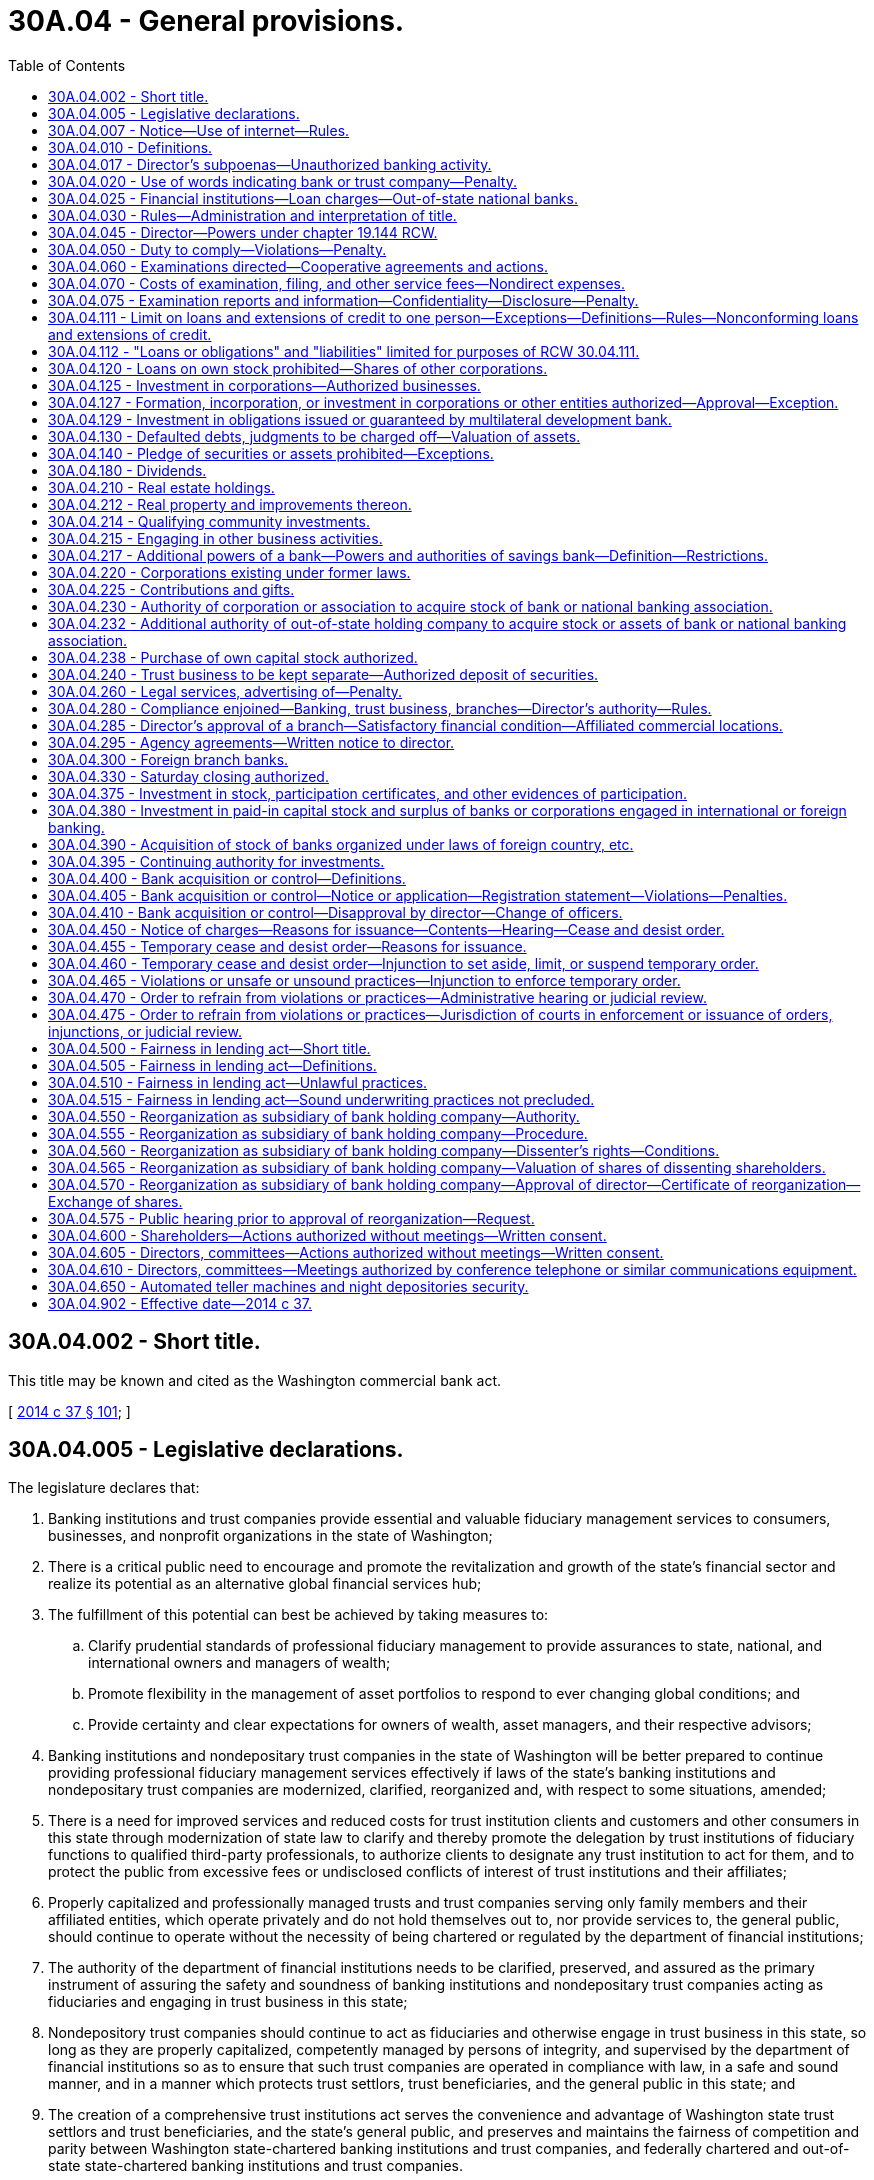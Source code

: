 = 30A.04 - General provisions.
:toc:

== 30A.04.002 - Short title.
This title may be known and cited as the Washington commercial bank act.

[ http://lawfilesext.leg.wa.gov/biennium/2013-14/Pdf/Bills/Session%20Laws/Senate/6135.SL.pdf?cite=2014%20c%2037%20§%20101[2014 c 37 § 101]; ]

== 30A.04.005 - Legislative declarations.
The legislature declares that:

. Banking institutions and trust companies provide essential and valuable fiduciary management services to consumers, businesses, and nonprofit organizations in the state of Washington;

. There is a critical public need to encourage and promote the revitalization and growth of the state's financial sector and realize its potential as an alternative global financial services hub;

. The fulfillment of this potential can best be achieved by taking measures to:

.. Clarify prudential standards of professional fiduciary management to provide assurances to state, national, and international owners and managers of wealth;

.. Promote flexibility in the management of asset portfolios to respond to ever changing global conditions; and

.. Provide certainty and clear expectations for owners of wealth, asset managers, and their respective advisors;

. Banking institutions and nondepositary trust companies in the state of Washington will be better prepared to continue providing professional fiduciary management services effectively if laws of the state's banking institutions and nondepositary trust companies are modernized, clarified, reorganized and, with respect to some situations, amended;

. There is a need for improved services and reduced costs for trust institution clients and customers and other consumers in this state through modernization of state law to clarify and thereby promote the delegation by trust institutions of fiduciary functions to qualified third-party professionals, to authorize clients to designate any trust institution to act for them, and to protect the public from excessive fees or undisclosed conflicts of interest of trust institutions and their affiliates;

. Properly capitalized and professionally managed trusts and trust companies serving only family members and their affiliated entities, which operate privately and do not hold themselves out to, nor provide services to, the general public, should continue to operate without the necessity of being chartered or regulated by the department of financial institutions;

. The authority of the department of financial institutions needs to be clarified, preserved, and assured as the primary instrument of assuring the safety and soundness of banking institutions and nondepositary trust companies acting as fiduciaries and engaging in trust business in this state;

. Nondepository trust companies should continue to act as fiduciaries and otherwise engage in trust business in this state, so long as they are properly capitalized, competently managed by persons of integrity, and supervised by the department of financial institutions so as to ensure that such trust companies are operated in compliance with law, in a safe and sound manner, and in a manner which protects trust settlors, trust beneficiaries, and the general public in this state; and

. The creation of a comprehensive trust institutions act serves the convenience and advantage of Washington state trust settlors and trust beneficiaries, and the state's general public, and preserves and maintains the fairness of competition and parity between Washington state-chartered banking institutions and trust companies, and federally chartered and out-of-state state-chartered banking institutions and trust companies.

[ http://lawfilesext.leg.wa.gov/biennium/2013-14/Pdf/Bills/Session%20Laws/Senate/6135.SL.pdf?cite=2014%20c%2037%20§%201[2014 c 37 § 1]; ]

== 30A.04.007 - Notice—Use of internet—Rules.
. Notwithstanding any provisions of this title, wherever notice by publication is required by a bank, such notice may be undertaken by internet publication upon terms and conditions that the director may adopt by rule.

. Notice to shareholders required under this title may be undertaken by electronic means in the same manner as permitted for general business corporations under RCW 23B.01.410.

[ http://lawfilesext.leg.wa.gov/biennium/2013-14/Pdf/Bills/Session%20Laws/Senate/6135.SL.pdf?cite=2014%20c%2037%20§%20149[2014 c 37 § 149]; ]

== 30A.04.010 - Definitions.
Unless the context clearly requires otherwise, the definitions in this section apply throughout this title.

. "Adequately capitalized," "critically undercapitalized," "significantly undercapitalized," "undercapitalized," and "well-capitalized," respectively, have meanings consistent with the definitions these same terms have under the prompt corrective action provisions of the federal deposit insurance act, 12 U.S.C. Sec. 1831o, and applicable enabling rules of the federal deposit insurance corporation.

. "Bank," unless a different meaning appears from the context, means any corporation organized under the laws of this state engaged in banking, other than a trust company, savings association, or a mutual savings bank.

. "Bank holding company" means a bank holding company under authority of the federal bank holding company act.

. "Banking" includes the soliciting, receiving or accepting of money or its equivalent on deposit as a regular business.

. "Branch" means any established office of deposit, domestic or otherwise, maintained by any bank other than its head office. "Branch" does not mean a machine permitting customers to leave funds in storage or communicate with bank employees who are not located at the site of the machine, unless employees of the bank at the site of the machine take deposits on a regular basis. An office or facility of an entity other than the bank shall not be deemed to be established by the bank, regardless of any affiliation, accommodation arrangement, or other relationship between the other entity and the bank.

. "Corporation," in reference to a bank authorized under this title, means either a corporation operating as a bank authorized under this title or a limited liability company operating as a bank under this title pursuant to the requirements of RCW 30A.08.025.

. "Department" means the Washington state department of financial institutions.

. "Director" means the director of the department.

. "Financial holding company" means a financial services holding company under authority of the federal bank holding company act.

. "Foreign bank" and "foreign banker" includes:

.. Every corporation not organized under the laws of the territory or state of Washington doing a banking business, except a national bank;

.. Every unincorporated company, partnership or association of two or more individuals organized under the laws of another state or country, doing a banking business;

.. Every other unincorporated company, partnership or association of two or more individuals, doing a banking business, if the members thereof owning a majority interest therein or entitled to more than one-half of the net assets thereof are not residents of this state; or

.. Every nonresident of this state doing a banking business in his or her own name and right only.

. "Holding company" means a bank holding company or financial holding company of a bank organized under chapter 30A.08 RCW or converted to a state bank under chapter 30A.49 RCW.

. "Law firm" means a partnership, professional limited liability corporation, professional limited liability partnership, or similar entity whose partners, members, or shareholders are exclusively attorneys-at-law.

. "Person" means an individual or an entity including, but not limited to, a sole proprietorship, firm, association, general partnership or joint venture, limited liability company, limited liability partnership, trust, or corporation, or the plural thereof, whether resident, nonresident, citizen, or not.

. The term "trust business," in relation to a bank, shall include the business of doing any or all of the things specified in *RCW 30B.08.080(1) (b) through (k), together with any other activity authorized for a state trust company by the director pursuant to *RCW 30B.08.080(1)(q) that the director designates as trust business.

. "Trust company," unless a different meaning appears from the context, means any corporation or limited liability company, other than a bank, savings bank, or savings association, organized and chartered as a trust company under Title 30B RCW for the purpose of engaging in trust business.

[ http://lawfilesext.leg.wa.gov/biennium/2013-14/Pdf/Bills/Session%20Laws/Senate/6135.SL.pdf?cite=2014%20c%2037%20§%20102[2014 c 37 § 102]; http://lawfilesext.leg.wa.gov/biennium/2013-14/Pdf/Bills/Session%20Laws/House/1325-S.SL.pdf?cite=2013%20c%2076%20§%201[2013 c 76 § 1]; http://lawfilesext.leg.wa.gov/biennium/2009-10/Pdf/Bills/Session%20Laws/House/2831.SL.pdf?cite=2010%20c%2088%20§%203[2010 c 88 § 3]; http://lawfilesext.leg.wa.gov/biennium/1997-98/Pdf/Bills/Session%20Laws/House/1300.SL.pdf?cite=1997%20c%20101%20§%203[1997 c 101 § 3]; http://lawfilesext.leg.wa.gov/biennium/1995-96/Pdf/Bills/Session%20Laws/House/2125-S.SL.pdf?cite=1996%20c%202%20§%202[1996 c 2 § 2]; http://lawfilesext.leg.wa.gov/biennium/1993-94/Pdf/Bills/Session%20Laws/House/2438-S.SL.pdf?cite=1994%20c%2092%20§%207[1994 c 92 § 7]; http://leg.wa.gov/CodeReviser/documents/sessionlaw/1959c106.pdf?cite=1959%20c%20106%20§%201[1959 c 106 § 1]; http://leg.wa.gov/CodeReviser/documents/sessionlaw/1955c33.pdf?cite=1955%20c%2033%20§%2030.04.010[1955 c 33 § 30.04.010]; http://leg.wa.gov/CodeReviser/documents/sessionlaw/1933c42.pdf?cite=1933%20c%2042%20§%202[1933 c 42 § 2]; http://leg.wa.gov/CodeReviser/documents/sessionlaw/1917c80.pdf?cite=1917%20c%2080%20§%2014[1917 c 80 § 14]; RRS § 3221; ]

== 30A.04.017 - Director's subpoenas—Unauthorized banking activity.
. The director or authorized assistants may apply for and obtain a superior court order approving and authorizing a subpoena in advance of its issuance. The application may be made in the county where the subpoenaed person resides or is found, or the county where the subpoenaed documents, records, or evidence are located, or in Thurston county. The application must:

.. State that an order is sought under this section;

.. Adequately specify the documents, records, evidence, or testimony; and

.. Include a declaration made under oath that an investigation is being conducted for a lawfully authorized purpose related to an investigation within the department's authority and that the subpoenaed documents, records, evidence, or testimony are reasonably related to an investigation within the department's authority.

. When an application under this section is made to the satisfaction of the court, the court must issue an order approving the subpoena. An order under this subsection constitutes authority of law for the agency to subpoena the documents, records, evidence, or testimony.

. The director or authorized assistants may seek approval and a court may issue an order under this section without prior notice to any person, including the person to whom the subpoena is directed and the person who is the subject of an investigation. An application for court approval is subject to the fee and process set forth in RCW 36.18.012(3).

. Subsections (1) through (3) of this section are applicable to the director's enforcement authority under this title against persons engaged in unauthorized banking activity and persons, other than a bank authorized under this title, whom the director has reason to believe are in violation of this title. This section does not limit the authority of the director to investigate or examine a bank authorized under this title without applying for or obtaining a superior court order or issuing a subpoena pursuant to this section.

[ http://lawfilesext.leg.wa.gov/biennium/2013-14/Pdf/Bills/Session%20Laws/Senate/6135.SL.pdf?cite=2014%20c%2037%20§%20261[2014 c 37 § 261]; ]

== 30A.04.020 - Use of words indicating bank or trust company—Penalty.
. The name of every bank shall contain the word "bank" and the name of every trust company shall contain the word "trust," or the word "bank." Except as provided in RCW 33.08.030 or as otherwise authorized by this section or approved by the director, only a national bank, federal savings bank, a bank or trust company, savings bank under Title 32 RCW, bank holding company or financial holding company, a holding company authorized by this title or Title 32 RCW, or a foreign or alien corporation or other legal person authorized by this title to do so, shall:

.. Use as a part of his or her or its name or other business designation, as a prominent syllable within a word comprising all or a portion of its name or other business designation, or in any manner as if connected with his or her or its business or place of business any of the following words or the plural thereof, to wit: "bank," "banking," "banker," "bancorporation," "bancorp," or "trust," or any foreign language designations thereof, including, by way of example, "banco" or "banque."

.. Use any sign, logo, or marketing message, in any media, or use any letterhead, billhead, note, receipt, certificate, blank, form, or any written, printed, electronic or internet-based instrument or material representation whatsoever, directly or indirectly indicating that the business of such person is that of a bank or trust company.

. A foreign corporation or other foreign domiciled legal person, whose name contains the words "bank," "banker," "banking," "bancorporation," "bancorp," or "trust," or the foreign language equivalent thereof, or whose articles of incorporation empower it to engage in banking or to engage in a trust business, may not engage in banking or in a trust business in this state unless the corporation or other legal person (a) is expressly authorized to do so under this title, under federal law, or by the director, and (b) complies with all applicable requirements of Washington state law regarding foreign corporations and other foreign legal persons. If an activity would not constitute "transacting business" within the meaning of RCW 23B.15.010(1) or chapter 23B.18 RCW, then the activity shall not constitute banking or engaging in a trust business. Nothing in this subsection shall prevent operations by an alien bank in compliance with chapter 30A.42 RCW.

. This section shall not prevent a lender approved by the United States secretary of housing and urban development for participation in any mortgage insurance program under the National Housing Act from using the words "mortgage banker" or "mortgage banking" in the conduct of its business, but only if both words are used together in either of the forms which appear in quotations in this sentence.

. Any individual or legal person, or director, officer, or manager of such legal person, who knowingly violates any provision of this section shall be guilty of a gross misdemeanor.

[ http://lawfilesext.leg.wa.gov/biennium/2013-14/Pdf/Bills/Session%20Laws/Senate/6135.SL.pdf?cite=2014%20c%2037%20§%20103[2014 c 37 § 103]; http://lawfilesext.leg.wa.gov/biennium/2009-10/Pdf/Bills/Session%20Laws/House/2831.SL.pdf?cite=2010%20c%2088%20§%204[2010 c 88 § 4]; http://lawfilesext.leg.wa.gov/biennium/1993-94/Pdf/Bills/Session%20Laws/Senate/6285.SL.pdf?cite=1994%20c%20256%20§%2032[1994 c 256 § 32]; http://leg.wa.gov/CodeReviser/documents/sessionlaw/1986c284.pdf?cite=1986%20c%20284%20§%2015[1986 c 284 § 15]; http://leg.wa.gov/CodeReviser/documents/sessionlaw/1983c42.pdf?cite=1983%20c%2042%20§%202[1983 c 42 § 2]; http://leg.wa.gov/CodeReviser/documents/sessionlaw/1981c88.pdf?cite=1981%20c%2088%20§%201[1981 c 88 § 1]; http://leg.wa.gov/CodeReviser/documents/sessionlaw/1955c33.pdf?cite=1955%20c%2033%20§%2030.04.020[1955 c 33 § 30.04.020]; http://leg.wa.gov/CodeReviser/documents/sessionlaw/1925ex1c114.pdf?cite=1925%20ex.s.%20c%20114%20§%201[1925 ex.s. c 114 § 1]; http://leg.wa.gov/CodeReviser/documents/sessionlaw/1917c80.pdf?cite=1917%20c%2080%20§%2018[1917 c 80 § 18]; RRS § 3225; ]

== 30A.04.025 - Financial institutions—Loan charges—Out-of-state national banks.
Notwithstanding any restrictions, limitations, requirements, or other provisions of law, a financial institution, as defined in RCW 30A.22.040(8), may charge, take, receive, or reserve interest, discount or other points, finance charges, or other similar charges on any loan or other extension of credit, at a rate or amount that is equal to, or less than, the maximum rate or amount of interest, discount or other points, finance charges, or other similar charges that national banks located in any other state or states may charge, take, receive, or reserve, under 12 U.S.C. Sec. 85, on loans or other extensions of credit to residents of this state. However, this section does not authorize any subsidiary of a bank, of a savings bank, of a savings and loan association, or of a credit union to charge, take, receive, or reserve interest, discount or other points, finance charges, or other similar charges on any loan or other extension of credit, unless the subsidiary is itself a bank, savings bank, savings and loan association, or credit union.

[ http://lawfilesext.leg.wa.gov/biennium/2013-14/Pdf/Bills/Session%20Laws/Senate/6135.SL.pdf?cite=2014%20c%2037%20§%20104[2014 c 37 § 104]; http://lawfilesext.leg.wa.gov/biennium/2003-04/Pdf/Bills/Session%20Laws/House/1759-S.SL.pdf?cite=2003%20c%2024%20§%203[2003 c 24 § 3]; ]

== 30A.04.030 - Rules—Administration and interpretation of title.
. The director shall have power to adopt uniform rules in accordance with the administrative procedure act, chapter 34.05 RCW, to govern examinations and reports of banks, trust companies, and holding companies and the form in which they shall report their assets, liabilities, and reserves, charge off bad debts and otherwise keep their records and accounts, and otherwise to govern the administration of this title.

. The director shall have the power, and broad administrative discretion, to administer and interpret the provisions of this title to facilitate the delivery of financial services to the citizens of the state of Washington by the banks, trust companies, and holding companies subject to this title.

[ http://lawfilesext.leg.wa.gov/biennium/2013-14/Pdf/Bills/Session%20Laws/Senate/6135.SL.pdf?cite=2014%20c%2037%20§%20105[2014 c 37 § 105]; http://lawfilesext.leg.wa.gov/biennium/2009-10/Pdf/Bills/Session%20Laws/House/2831.SL.pdf?cite=2010%20c%2088%20§%205[2010 c 88 § 5]; http://lawfilesext.leg.wa.gov/biennium/1993-94/Pdf/Bills/Session%20Laws/House/2438-S.SL.pdf?cite=1994%20c%2092%20§%208[1994 c 92 § 8]; http://leg.wa.gov/CodeReviser/documents/sessionlaw/1986c279.pdf?cite=1986%20c%20279%20§%201[1986 c 279 § 1]; http://leg.wa.gov/CodeReviser/documents/sessionlaw/1955c33.pdf?cite=1955%20c%2033%20§%2030.04.030[1955 c 33 § 30.04.030]; 1917 c 80 § 58, part; RRS § 3265, part; ]

== 30A.04.045 - Director—Powers under chapter  19.144 RCW.
The director or the director's designee may take such action as provided for in this title to enforce, investigate, or examine persons covered by chapter 19.144 RCW.

[ http://lawfilesext.leg.wa.gov/biennium/2007-08/Pdf/Bills/Session%20Laws/House/2770-S.SL.pdf?cite=2008%20c%20108%20§%2015[2008 c 108 § 15]; ]

== 30A.04.050 - Duty to comply—Violations—Penalty.
. Each bank and its directors, officers, employees, and agents, shall comply with:

.. This title and Title 30B RCW as applicable to each of them;

.. The rules adopted by the department with respect to banks and trust companies;

.. Any lawful direction or order of the director;

.. Any lawful supervisory agreement with the director; and

.. The applicable statutes, rules, and regulations administered by the board of governors of the federal reserve system, the federal deposit insurance corporation, or their successor agencies, with respect to banks or trust companies.

. Each holding company, and its directors, officers, employees, and agents, shall comply with:

.. The provisions of this title that are applicable to each of them;

.. The rules adopted by the department with respect to holding companies;

.. Any lawful direction or order of the director;

.. Any lawful supervisory agreement with the director; and

.. The applicable statutes, rules, and regulations administered by the board of governors of the federal reserve system, or its successor agency, with respect to holding companies, the violation of which would result in an unsafe and unsound practice or material violation of law with respect to the subsidiary bank of the holding company.

. The violation of any supervisory agreement, direction, order, statute, rule, or regulation referenced in this section, in addition to any other penalty provided in this title, shall, at the option of the director, subject the offender to a penalty of up to ten thousand dollars for each offense, payable upon issuance of any order or directive of the director, which may be recovered by the attorney general in a civil action in the name of the department.

[ http://lawfilesext.leg.wa.gov/biennium/2013-14/Pdf/Bills/Session%20Laws/Senate/6135.SL.pdf?cite=2014%20c%2037%20§%20106[2014 c 37 § 106]; http://lawfilesext.leg.wa.gov/biennium/2009-10/Pdf/Bills/Session%20Laws/House/2831.SL.pdf?cite=2010%20c%2088%20§%206[2010 c 88 § 6]; http://leg.wa.gov/CodeReviser/documents/sessionlaw/1955c33.pdf?cite=1955%20c%2033%20§%2030.04.050[1955 c 33 § 30.04.050]; 1917 c 80 § 58, part; RRS § 3265, part; ]

== 30A.04.060 - Examinations directed—Cooperative agreements and actions.
. The director, assistant director, program manager, or an examiner shall visit each bank at least once every eighteen months, and oftener if necessary, or as otherwise required by the rules and interpretations of applicable federal banking examination authorities, for the purpose of making a full investigation into the condition of such corporation, and for that purpose they are hereby empowered to administer oaths and to examine under oath any director, officer, employee, or agent of such corporation.

. The director may make such other full or partial examinations as deemed necessary and may examine any bank holding company that owns any portion of a bank chartered by the state of Washington and obtain reports of condition for any bank holding company that owns any portion of a bank chartered by the state of Washington.

. The director may visit and examine into the affairs of any nonpublicly held corporation in which the bank or bank holding company has an investment or any publicly held corporation the capital stock of which is controlled by the bank or bank holding company; may appraise and revalue such corporations' investments and securities; and shall have full access to all the books, records, papers, securities, correspondence, bank accounts, and other papers of such corporations for such purposes.

. The director may, in his or her discretion, accept in lieu of the examinations required in this section the examinations conducted at the direction of the federal reserve board or the federal deposit insurance corporation.

. Any willful false swearing in any examination is perjury in the second degree.

. The director may enter into cooperative and reciprocal agreements with the bank regulatory authorities of the United States, any state, the District of Columbia, or any trust territory of the United States for the periodic examination of domestic bank holding companies owning banking institutions in other states, the District of Columbia, or trust territories, and subsidiaries of such domestic bank holding companies, or of out-of-state bank holding companies owning a bank the principal operations of which are conducted in this state. The director may accept reports of examination and other records from such authorities in lieu of conducting his or her own examinations. The director may enter into joint actions with other regulatory bodies having concurrent jurisdiction or may enter into such actions independently to carry out his or her responsibilities under this title and assure compliance with the laws of this state.

. Copies from the records, books, and accounts of a bank or holding company shall be competent evidence in all cases, equal with originals thereof, if there is annexed to such copies an affidavit taken before a notary public or clerk of a court under seal, stating that the affiant is the officer of the bank or holding company having charge of the original records, and that the copy is true and correct and is full so far as the same relates to the subject matter therein mentioned.

[ http://lawfilesext.leg.wa.gov/biennium/2013-14/Pdf/Bills/Session%20Laws/Senate/6135.SL.pdf?cite=2014%20c%2037%20§%20107[2014 c 37 § 107]; http://lawfilesext.leg.wa.gov/biennium/2009-10/Pdf/Bills/Session%20Laws/House/2831.SL.pdf?cite=2010%20c%2088%20§%207[2010 c 88 § 7]; http://lawfilesext.leg.wa.gov/biennium/1993-94/Pdf/Bills/Session%20Laws/House/2438-S.SL.pdf?cite=1994%20c%2092%20§%209[1994 c 92 § 9]; http://leg.wa.gov/CodeReviser/documents/sessionlaw/1989c180.pdf?cite=1989%20c%20180%20§%201[1989 c 180 § 1]; http://leg.wa.gov/CodeReviser/documents/sessionlaw/1985c305.pdf?cite=1985%20c%20305%20§%203[1985 c 305 § 3]; http://leg.wa.gov/CodeReviser/documents/sessionlaw/1983c157.pdf?cite=1983%20c%20157%20§%203[1983 c 157 § 3]; http://leg.wa.gov/CodeReviser/documents/sessionlaw/1982c196.pdf?cite=1982%20c%20196%20§%206[1982 c 196 § 6]; http://leg.wa.gov/CodeReviser/documents/sessionlaw/1955c33.pdf?cite=1955%20c%2033%20§%2030.04.060[1955 c 33 § 30.04.060]; http://leg.wa.gov/CodeReviser/documents/sessionlaw/1937c48.pdf?cite=1937%20c%2048%20§%201[1937 c 48 § 1]; http://leg.wa.gov/CodeReviser/documents/sessionlaw/1919c209.pdf?cite=1919%20c%20209%20§%205[1919 c 209 § 5]; http://leg.wa.gov/CodeReviser/documents/sessionlaw/1917c80.pdf?cite=1917%20c%2080%20§%207[1917 c 80 § 7]; RRS § 3214; ]

== 30A.04.070 - Costs of examination, filing, and other service fees—Nondirect expenses.
. In order to cover the costs of the operation of the department's division of banks and to establish and maintain a reasonable reserve for the division of banks, the department may charge and collect the costs of examination, filing and other service fees, and semiannual charges for recoupment of nondirect expenses related to the examination of financial institutions regulated by the department, as provided for in this section.

. The director shall collect from each bank, savings bank, trust company, savings association, holding company under this title, holding company under Title 32 RCW, business development company under chapter 31.24 RCW, agricultural lender under chapter 31.35 RCW, and small business lender under chapter 31.40 RCW:

.. For each examination of its condition the estimated actual cost of such examination; and

.. For services in relation to required filings, applications, requests for waiver, investigations, approvals, determinations, certifications, agreements, actions, directives, and orders made by or to the director.

. In addition to collecting the estimated actual cost of examination and other fees authorized by subsection (2) of this section, the director may collect a semiannual charge for recoupment of nondirect expenses related to the examination of a bank under this title, a trust company, a savings bank under Title 32 RCW, and a savings association under Title 33 RCW, based upon the assets of the bank, savings bank, or savings association, or assets under management of the trust company, which shall be computed upon the asset value reflected in the institution's most recent report of condition. The rate must be the same for banks, savings banks, and savings associations, and there may be a separate rate for trust companies that must be the same for all trust companies.

. Every bank or trust company, savings bank, savings association, holding company, business development company, state agricultural lender, or state small business lender shall also pay to the secretary of state for filing any instrument the same fees as are required of general corporations for filing corresponding instruments, and also the same license fees as are required of general corporations.

. The director shall establish, set, and adjust by rule the amount of all fees and charges authorized by subsections (2) and (3) of this section.

[ http://lawfilesext.leg.wa.gov/biennium/2013-14/Pdf/Bills/Session%20Laws/Senate/6135.SL.pdf?cite=2014%20c%2037%20§%20108[2014 c 37 § 108]; http://lawfilesext.leg.wa.gov/biennium/2013-14/Pdf/Bills/Session%20Laws/House/1325-S.SL.pdf?cite=2013%20c%2076%20§%202[2013 c 76 § 2]; http://lawfilesext.leg.wa.gov/biennium/2009-10/Pdf/Bills/Session%20Laws/House/2831.SL.pdf?cite=2010%20c%2088%20§%208[2010 c 88 § 8]; http://lawfilesext.leg.wa.gov/biennium/1993-94/Pdf/Bills/Session%20Laws/House/2438-S.SL.pdf?cite=1994%20c%2092%20§%2010[1994 c 92 § 10]; http://leg.wa.gov/CodeReviser/documents/sessionlaw/1955c33.pdf?cite=1955%20c%2033%20§%2030.04.070[1955 c 33 § 30.04.070]; http://leg.wa.gov/CodeReviser/documents/sessionlaw/1929c73.pdf?cite=1929%20c%2073%20§%201[1929 c 73 § 1]; http://leg.wa.gov/CodeReviser/documents/sessionlaw/1923c172.pdf?cite=1923%20c%20172%20§%2016[1923 c 172 § 16]; http://leg.wa.gov/CodeReviser/documents/sessionlaw/1921c73.pdf?cite=1921%20c%2073%20§%201[1921 c 73 § 1]; http://leg.wa.gov/CodeReviser/documents/sessionlaw/1917c80.pdf?cite=1917%20c%2080%20§%208[1917 c 80 § 8]; RRS § 3215; ]

== 30A.04.075 - Examination reports and information—Confidentiality—Disclosure—Penalty.
. All examination reports and all information obtained by the director and the director's staff in conducting examinations of banks, trust companies, or alien banks, and information obtained by the director and the director's staff from other state or federal bank regulatory authorities with whom the director has entered into agreements pursuant to RCW 30A.04.060(6), and information obtained by the director and the director's staff relating to examination and supervision of bank holding companies owning a bank in this state or subsidiaries of such holding companies, is confidential and privileged information and shall not be made public or otherwise disclosed to any person, firm, corporation, agency, association, governmental body, or other entity.

. Subsection (1) of this section notwithstanding, the director may furnish all or any part of examination reports, work papers, supervisory agreements or directives, orders, or other information obtained in the conduct of an examination or investigation prepared by the director's office to:

.. Federal agencies empowered to examine state banks, trust companies, or alien banks;

.. Bank regulatory authorities with whom the director has entered into agreements pursuant to RCW 30A.04.060(6), and other bank regulatory authorities who are the primary regulatory authority or insurer of accounts for a bank holding company owning a bank, trust company, or national banking association the principal operations of which are conducted in this state or a subsidiary of such holding company; provided that the director shall first find that the reports of examination to be furnished shall receive protection from disclosure comparable to that accorded by this section;

.. Officials empowered to investigate criminal charges subject to legal process, valid search warrant, or subpoena. If the director furnishes any examination report to officials empowered to investigate criminal charges, the director may only furnish that part of the report which is necessary and pertinent to the investigation, and the director may do this only after notifying the affected bank, trust company, or alien bank and any customer of the bank, trust company, or alien bank who is named in that part of the examination or report ordered to be furnished unless the officials requesting the report first obtain a waiver of the notice requirement from a court of competent jurisdiction for good cause;

.. The examined bank, trust company, or alien bank, or holding company thereof;

.. The attorney general in his or her role as legal advisor to the director;

.. Liquidating agents of a distressed bank, trust company, or alien bank;

.. A person or organization officially connected with the bank as officer, director, attorney, auditor, or independent attorney or independent auditor;

.. The Washington public deposit protection commission as provided by RCW 39.58.105;

.. Organizations insuring or guaranteeing the shares of, or deposits in, the bank or trust company; or

.. Other persons as the director may determine necessary to protect the public interest and confidence.

. All examination reports, work papers, supervisory agreements or directives, orders, and other information obtained in the conduct of an examination or investigation furnished under subsections (2) and (4) of this section shall remain the property of the department of financial institutions, and be confidential and no person, agency, or authority to whom reports are furnished or any officer, director, or employee thereof shall disclose or make public any of the reports or any information contained therein except in published statistical material that does not disclose the affairs of any individual or corporation: PROVIDED, That nothing herein shall prevent the use in a criminal prosecution of reports furnished under subsection (2) of this section.

. The examination report made by the department of financial institutions is designed for use in the supervision of the bank, trust company, or alien bank. The report shall remain the property of the director and will be furnished to the bank, trust company, or alien bank solely for its confidential use. Under no circumstances shall the bank, trust company, or alien bank or any of its directors, officers, or employees disclose or make public in any manner the report or any portion thereof, to any person or organization not connected with the bank as officer, director, employee, attorney, auditor, or candidate for executive office with the bank. The bank may also, after execution of an agreement not to disclose information in the report, disclose the report or relevant portions thereof to a party proposing to acquire or merge with the bank.

. Examination reports and information obtained by the director and the director's staff in conducting examinations, or obtained from other state and federal bank regulatory authorities with whom the director has entered into agreements pursuant to RCW 30A.04.060(6), or relating to examination and supervision of bank holding companies owning a bank, trust company, or national banking association the principal operations of which are conducted in this state or a subsidiary of such holding company, or information obtained as a result of applications or investigations pursuant to RCW 30A.04.230, shall not be subject to public disclosure under chapter 42.56 RCW.

. In any civil action in which the reports are sought to be discovered or used as evidence, any party may, upon notice to the director, petition the court for an in camera review of the report. The court may permit discovery and introduction of only those portions of the report which are relevant and otherwise unobtainable by the requesting party. This subsection shall not apply to an action brought or defended by the director.

. This section shall not apply to investigation reports prepared by the director and the director's staff concerning an application for a new bank or trust company or an application for a branch of a bank, trust company, or alien bank: PROVIDED, That the director may adopt rules making confidential portions of the reports if in the director's opinion the public disclosure of the portions of the report would impair the ability to obtain the information which the director considers necessary to fully evaluate the application.

. Notwithstanding any other provision of this section or other applicable law, a bank, trust company, alien bank, or holding company is not in violation of this section on account of its compliance with required reporting to the federal securities and exchange commission, including the disclosure of any order of the director.

. Every person who violates any provision of this section shall be guilty of a gross misdemeanor.

[ http://lawfilesext.leg.wa.gov/biennium/2013-14/Pdf/Bills/Session%20Laws/Senate/6135.SL.pdf?cite=2014%20c%2037%20§%20109[2014 c 37 § 109]; http://lawfilesext.leg.wa.gov/biennium/2009-10/Pdf/Bills/Session%20Laws/House/2831.SL.pdf?cite=2010%20c%2088%20§%209[2010 c 88 § 9]; http://lawfilesext.leg.wa.gov/biennium/2005-06/Pdf/Bills/Session%20Laws/House/1133-S.SL.pdf?cite=2005%20c%20274%20§%20251[2005 c 274 § 251]; http://lawfilesext.leg.wa.gov/biennium/1993-94/Pdf/Bills/Session%20Laws/House/2438-S.SL.pdf?cite=1994%20c%2092%20§%2011[1994 c 92 § 11]; http://leg.wa.gov/CodeReviser/documents/sessionlaw/1989c180.pdf?cite=1989%20c%20180%20§%202[1989 c 180 § 2]; http://leg.wa.gov/CodeReviser/documents/sessionlaw/1986c279.pdf?cite=1986%20c%20279%20§%202[1986 c 279 § 2]; http://leg.wa.gov/CodeReviser/documents/sessionlaw/1977ex1c245.pdf?cite=1977%20ex.s.%20c%20245%20§%201[1977 ex.s. c 245 § 1]; ]

== 30A.04.111 - Limit on loans and extensions of credit to one person—Exceptions—Definitions—Rules—Nonconforming loans and extensions of credit.
. The total loans and extensions of credit by a bank to a person outstanding at any one time shall not exceed twenty percent of the capital and surplus of such bank. A loan or extension of credit made by a bank does not violate this section if the loan or extension of credit would qualify for an exception to the lending limit for a national bank under rules adopted by the United States office of the comptroller of the currency, or successor federal agency with authority over national banks and federal savings associations.

. For the purposes of this section, the terms "borrower," "capital and surplus," "derivative transaction," "loans and extensions of credit," and "person" shall have the same meaning as those terms are defined in section 32.2 of Title 12 of the United States Code of Federal Regulations, 12 C.F.R. Sec. 32.2, except that "loans and extensions of credit" also includes repurchase agreements, reverse repurchase agreements, securities lending transactions, or securities borrowing transactions between a bank and a borrower if the federal deposit insurance corporation requires such treatment for a state insured bank or the board of governors of the federal reserve system requires such treatment for member state banks.

. The director may prescribe rules to administer and carry out the purposes of this section, including without limitation rules (a) to define or further define terms used in this section, (b) to establish limits or requirements other than those specified in this section for particular classes or categories of loans and extensions of credit, (c) to determine when a loan putatively made to a person shall, for purposes of this section, be attributed to another person, (d) to set standards for computation of time in relation to determining limits on loans and extensions of credit, and (e) to implement and incorporate other changes in limits on loans and extensions of credit necessary to conform to federal statute and rule required or otherwise authorized by this section. In adopting the rules, the director shall be guided by rulings of the United States comptroller of the currency, or successor federal banking regulator, that govern limits on loans and extensions of credit applicable to national banks and federal savings associations. In lieu of the adoption by the department of a rule applicable to specific types of transactions, a bank, unless otherwise approved by the director, shall conform to all applicable rulings of the comptroller of the currency, or successor federal banking regulator, which (i) relate to national banks and federal savings associations, (ii) govern such specific types of transactions or circumstances, and (iii) are consistent with this section and the department's adopted rules.

. [Empty]
.. A loan or extension of credit that was within the limit on loans and extensions of credit when made is not a violation but will be treated as nonconforming if the loan or extension of credit is no longer in conformity with the bank's limit on loans and extensions of credit because:

... The bank's capital has declined, borrowers have subsequently merged or formed a common enterprise, lenders have merged, or the limit on loans and extensions of credit or capital rules have changed; or

... Collateral securing the loan or extension of credit, in order to satisfy the requirements of an exception to the limit, has declined in value.

.. A bank shall make reasonable efforts to bring a loan or extension of credit that is nonconforming under (a)(i) of this subsection into conformity with the bank's limit on loans and extensions of credit unless to do so would be inconsistent with safe and sound banking practices.

.. A bank must bring a loan or extension of credit that is nonconforming under (a)(ii) of this subsection into conformity with the bank's limit on loans and extensions of credit within thirty calendar days, except when judicial proceedings, regulatory actions, or other extraordinary circumstances beyond the bank's control prevent the bank or trust company from taking action.

.. Notwithstanding any provision of this subsection (4), the director may by rule or interpretation prescribe standards for treatment of nonconforming extensions of credit that are derivatives transactions, repurchase agreements, reverse repurchase agreements, securities lending transactions, or securities borrowing transactions, and may, if required for state insured banks or member state banks, rely upon rules or interpretations of the federal deposit insurance corporation or the board of governors of the federal reserve system, as applicable.

. Notwithstanding any provision of this section to the contrary, in the event that a bank's capital declines sufficiently to seriously impair the bank's ability to effectively operate in its marketplace or serve the needs of its customers or the community in which it is located, the director may, upon written application and in the exercise of the director's discretion, grant the bank temporary permission to fund loans and extensions of credit in excess of the bank's limit on loans and extensions of credit under this section. In the exercise of discretion, the director may further specify conditions for granting such emergency exception and may limit emergency lending authority under this section to particular types or classes of loans and extensions of credit.

. Notwithstanding any provision of this section to the contrary, the director, in the exercise of discretion, may grant an exception to the limit on loans and extensions of credit otherwise required by this section, based on extenuating facts and circumstances. In deciding whether to grant an exception under this subsection, the director shall consider:

.. The proposed transaction for which the exception is sought;

.. How the requested exception would affect the capital adequacy and safety and soundness of the requesting bank if the exception is not granted or, if the exception is granted, if the proposed borrower should ultimately default;

.. How the requested exception would affect the loan portfolio diversification of the requesting bank;

.. The competency of management to handle the proposed transaction and any resulting safety and soundness issues;

.. The marketability and value of the proposed collateral; and

.. The extenuating facts and circumstances that warrant an exception in light of the purpose of limit on loans and extensions of credit set forth in this section.

[ http://lawfilesext.leg.wa.gov/biennium/2013-14/Pdf/Bills/Session%20Laws/Senate/6135.SL.pdf?cite=2014%20c%2037%20§%20110[2014 c 37 § 110]; http://lawfilesext.leg.wa.gov/biennium/2013-14/Pdf/Bills/Session%20Laws/House/1325-S.SL.pdf?cite=2013%20c%2076%20§%203[2013 c 76 § 3]; http://lawfilesext.leg.wa.gov/biennium/2009-10/Pdf/Bills/Session%20Laws/House/2831.SL.pdf?cite=2010%20c%2088%20§%2010[2010 c 88 § 10]; http://lawfilesext.leg.wa.gov/biennium/1995-96/Pdf/Bills/Session%20Laws/Senate/5931.SL.pdf?cite=1995%20c%20344%20§%201[1995 c 344 § 1]; http://lawfilesext.leg.wa.gov/biennium/1993-94/Pdf/Bills/Session%20Laws/House/2438-S.SL.pdf?cite=1994%20c%2092%20§%2012[1994 c 92 § 12]; http://leg.wa.gov/CodeReviser/documents/sessionlaw/1986c279.pdf?cite=1986%20c%20279%20§%203[1986 c 279 § 3]; ]

== 30A.04.112 - "Loans or obligations" and "liabilities" limited for purposes of RCW  30.04.111.
Sales of federal reserve funds with a maturity of one business day or under a continuing contract are not "loans or obligations" or "liabilities" for the purposes of the loan limits established by *RCW 30.04.111. However, sales of federal reserve funds with a maturity of more than one business day are subject to those limits.

For the purposes of this section, "sale of federal reserve funds" means any transaction among depository institutions involving the disposal of immediately available funds resulting from credits to deposit balances at federal reserve banks or from credits to new or existing deposit balances due from a correspondent depository institution.

[ http://leg.wa.gov/CodeReviser/documents/sessionlaw/1989c220.pdf?cite=1989%20c%20220%20§%201[1989 c 220 § 1]; http://leg.wa.gov/CodeReviser/documents/sessionlaw/1983c157.pdf?cite=1983%20c%20157%20§%202[1983 c 157 § 2]; ]

== 30A.04.120 - Loans on own stock prohibited—Shares of other corporations.
The shares of stock of every bank shall be deemed personal property. No such corporation shall hereafter make any loan or discount on the security of its own capital stock, nor be the purchaser or holder of any such shares, unless such security or purchase shall be necessary to prevent loss upon a debt previously contracted in good faith; in which case the stocks so purchased or acquired shall be sold at public or private sale, or otherwise disposed of, within six months from the time of its purchase or acquisition. Except as hereinafter provided or otherwise permitted by law, nothing herein contained shall authorize the purchase by any such bank for its own account of any shares of stock of any corporation, except a federal reserve bank of which such corporation shall become a member, and then only to the extent required by such federal reserve bank: PROVIDED, That any bank may purchase, acquire and hold shares of stock in any other corporation which shares have been previously pledged as security to any loan or discount made in good faith and such purchase shall be necessary to prevent loss upon a debt previously contracted in good faith and stock so purchased or acquired shall be sold at public or private sale or otherwise disposed of within two years from the time of its purchase or acquisition. Any time limit imposed in this section may be extended by the director upon cause shown. Banks are authorized to make loans on the security of the capital stock of a bank other than the lending corporation.

[ http://lawfilesext.leg.wa.gov/biennium/2013-14/Pdf/Bills/Session%20Laws/Senate/6135.SL.pdf?cite=2014%20c%2037%20§%20111[2014 c 37 § 111]; http://lawfilesext.leg.wa.gov/biennium/1993-94/Pdf/Bills/Session%20Laws/House/2438-S.SL.pdf?cite=1994%20c%2092%20§%2013[1994 c 92 § 13]; http://leg.wa.gov/CodeReviser/documents/sessionlaw/1986c279.pdf?cite=1986%20c%20279%20§%204[1986 c 279 § 4]; http://leg.wa.gov/CodeReviser/documents/sessionlaw/1973ex1c104.pdf?cite=1973%201st%20ex.s.%20c%20104%20§%201[1973 1st ex.s. c 104 § 1]; http://leg.wa.gov/CodeReviser/documents/sessionlaw/1955c33.pdf?cite=1955%20c%2033%20§%2030.04.120[1955 c 33 § 30.04.120]; http://leg.wa.gov/CodeReviser/documents/sessionlaw/1943c187.pdf?cite=1943%20c%20187%20§%201[1943 c 187 § 1]; http://leg.wa.gov/CodeReviser/documents/sessionlaw/1933c42.pdf?cite=1933%20c%2042%20§%209[1933 c 42 § 9]; http://leg.wa.gov/CodeReviser/documents/sessionlaw/1929c73.pdf?cite=1929%20c%2073%20§%205[1929 c 73 § 5]; http://leg.wa.gov/CodeReviser/documents/sessionlaw/1917c80.pdf?cite=1917%20c%2080%20§%2036[1917 c 80 § 36]; Rem. Supp. 1943 § 3243; ]

== 30A.04.125 - Investment in corporations—Authorized businesses.
Unless otherwise prohibited by law, any state bank may invest in the capital stock of corporations organized to conduct the following businesses:

. A safe deposit business: PROVIDED, That the amount of investment does not exceed fifteen percent of its capital stock and surplus, without the approval of the director;

. A corporation holding the premises of the bank or its branches: PROVIDED, That without the approval of the director, the investment of such stock shall not exceed, together with all loans made to the corporation by the bank, a sum equal to the amount permitted to be invested in the premises by RCW 30A.04.210;

. Stock in a small business investment company licensed and regulated by the United States as authorized by the small business act, Public Law 85-536, 72 Statutes at Large 384, in an amount not to exceed five percent of its capital and surplus without the approval of the director;

. Capital stock of a banking service corporation or corporations. The total amount that a bank may invest in the shares of such corporation may not exceed ten percent of its capital and surplus without the approval of the director. A bank service corporation may not engage in any activity other than those permitted by the bank service corporation act, 12 U.S.C. Sec. 1861, et seq., as subsequently amended and in effect on December 31, 1993. The performance of any service, and any records maintained by any such corporation for a bank, shall be subject to regulation and examination by the director and appropriate federal agencies to the same extent as if the services or records were being performed or maintained by the bank on its own premises;

. Capital stock of a federal reserve bank to the extent required by such federal reserve bank;

. A corporation engaging in business activities that have been determined by the board of governors of the federal reserve system or by the United States congress to be closely related to the business of banking, as of December 31, 1993;

. A governmentally sponsored corporation engaged in secondary marketing of loans and the stock of which must be owned in order to participate in its marketing activities;

. A corporation in which all of the voting stock is owned by the bank and that engages exclusively in nondeposit-taking activities that are authorized to be engaged in by the bank or trust company;

. A bank may purchase for its own account shares of stock of a bank or a holding company that owns or controls a bank if the stock of the bank or company is owned exclusively, except to the extent directly qualifying shares are required by law, by depository institutions and the bank or company and all subsidiaries thereof are engaged exclusively in providing services for other depository institutions and their officers, directors, and employees. In no event may the total amount of such stock held by a bank in any bank or bank holding company exceed at any time ten percent of its capital stock and paid-in and unimpaired surplus, and in no event may the purchase of such stock result in a bank acquiring more than twenty-five percent of any class of voting securities of such bank or company. Such a bank or bank holding company shall be called a "banker's bank."

[ http://lawfilesext.leg.wa.gov/biennium/2013-14/Pdf/Bills/Session%20Laws/Senate/6135.SL.pdf?cite=2014%20c%2037%20§%20112[2014 c 37 § 112]; http://lawfilesext.leg.wa.gov/biennium/1993-94/Pdf/Bills/Session%20Laws/Senate/6285.SL.pdf?cite=1994%20c%20256%20§%2033[1994 c 256 § 33]; http://lawfilesext.leg.wa.gov/biennium/1993-94/Pdf/Bills/Session%20Laws/House/2438-S.SL.pdf?cite=1994%20c%2092%20§%2014[1994 c 92 § 14]; http://leg.wa.gov/CodeReviser/documents/sessionlaw/1986c279.pdf?cite=1986%20c%20279%20§%205[1986 c 279 § 5]; ]

== 30A.04.127 - Formation, incorporation, or investment in corporations or other entities authorized—Approval—Exception.
. A bank, alone or in conjunction with other entities, may form, incorporate, or invest in corporations or other entities, whether or not such other corporation or entity is related to the bank's business. The aggregate amount of funds invested, or used in the formation of corporations or other entities under this section shall not exceed ten percent of the assets or fifty percent of the net worth, whichever is less, of the bank. For purposes of this subsection, "net worth" means the aggregate of capital, surplus, undivided profits, and all capital notes and debentures which are subordinate to the interest of depositors.

. A bank may engage in an activity permitted under this section only with the prior authorization of the director and subject to such requirements, restrictions, or other conditions as the director may adopt by rule, order, directive, standard, policy, memorandum, or other written communication with regard to the activity. In approving or denying a proposed activity, the director shall consider the financial and management strength of the institution, the convenience and needs of the public, and whether the proposed activity should be conducted through a subsidiary or affiliate of the bank. The director may not authorize under this section and no bank may act as an insurance or travel agent unless otherwise authorized by state statute.

[ http://lawfilesext.leg.wa.gov/biennium/2013-14/Pdf/Bills/Session%20Laws/Senate/6135.SL.pdf?cite=2014%20c%2037%20§%20113[2014 c 37 § 113]; http://lawfilesext.leg.wa.gov/biennium/2009-10/Pdf/Bills/Session%20Laws/House/2831.SL.pdf?cite=2010%20c%2088%20§%2011[2010 c 88 § 11]; http://lawfilesext.leg.wa.gov/biennium/1993-94/Pdf/Bills/Session%20Laws/House/2438-S.SL.pdf?cite=1994%20c%2092%20§%2015[1994 c 92 § 15]; http://leg.wa.gov/CodeReviser/documents/sessionlaw/1987c498.pdf?cite=1987%20c%20498%20§%201[1987 c 498 § 1]; ]

== 30A.04.129 - Investment in obligations issued or guaranteed by multilateral development bank.
Any bank may invest in obligations issued or guaranteed by any multilateral development bank in which the United States government formally participates. Such investment in any one multilateral development bank shall not exceed five percent of the bank's paid-in capital and surplus.

[ http://lawfilesext.leg.wa.gov/biennium/2013-14/Pdf/Bills/Session%20Laws/Senate/6135.SL.pdf?cite=2014%20c%2037%20§%20114[2014 c 37 § 114]; http://leg.wa.gov/CodeReviser/documents/sessionlaw/1985c301.pdf?cite=1985%20c%20301%20§%202[1985 c 301 § 2]; ]

== 30A.04.130 - Defaulted debts, judgments to be charged off—Valuation of assets.
Based on examinations directed pursuant to RCW 30A.04.060 or other appropriate information, all assets or portion thereof that the director may have required a bank to charge off shall be charged off. No bank shall enter or at any time carry on its books any of its assets or liabilities at a valuation contrary to generally accepted accounting principles.

[ http://lawfilesext.leg.wa.gov/biennium/2013-14/Pdf/Bills/Session%20Laws/Senate/6135.SL.pdf?cite=2014%20c%2037%20§%20115[2014 c 37 § 115]; http://lawfilesext.leg.wa.gov/biennium/1993-94/Pdf/Bills/Session%20Laws/Senate/6285.SL.pdf?cite=1994%20c%20256%20§%2034[1994 c 256 § 34]; http://lawfilesext.leg.wa.gov/biennium/1993-94/Pdf/Bills/Session%20Laws/House/2438-S.SL.pdf?cite=1994%20c%2092%20§%2016[1994 c 92 § 16]; http://leg.wa.gov/CodeReviser/documents/sessionlaw/1986c279.pdf?cite=1986%20c%20279%20§%206[1986 c 279 § 6]; http://leg.wa.gov/CodeReviser/documents/sessionlaw/1955c33.pdf?cite=1955%20c%2033%20§%2030.04.130[1955 c 33 § 30.04.130]; prior:  1937 c 61 § 1; http://leg.wa.gov/CodeReviser/documents/sessionlaw/1919c209.pdf?cite=1919%20c%20209%20§%2015[1919 c 209 § 15]; http://leg.wa.gov/CodeReviser/documents/sessionlaw/1917c80.pdf?cite=1917%20c%2080%20§%2047[1917 c 80 § 47]; RRS § 3254; ]

== 30A.04.140 - Pledge of securities or assets prohibited—Exceptions.
No bank shall pledge or hypothecate any of its securities or assets to any depositor, except that it may qualify as depositary for United States deposits, or other public funds, or funds held in trust and deposited by any public officer by virtue of his or her office, or as a depository for the money of estates under the statutes of the United States pertaining to bankruptcy or funds deposited by a trustee or receiver in bankruptcy appointed by any court of the United States or any referee thereof, or funds held by the United States or the state of Washington, or any officer thereof in trust, or for funds of corporations owned or controlled by the United States, and may give such security for such deposits as are required by law or by the officer making the same; and it may give security to its trust department for deposits with itself which represent trust funds invested in savings accounts or which represent fiduciary funds awaiting investment or distribution.

[ http://lawfilesext.leg.wa.gov/biennium/2013-14/Pdf/Bills/Session%20Laws/Senate/6135.SL.pdf?cite=2014%20c%2037%20§%20116[2014 c 37 § 116]; http://lawfilesext.leg.wa.gov/biennium/2011-12/Pdf/Bills/Session%20Laws/Senate/5045.SL.pdf?cite=2011%20c%20336%20§%20744[2011 c 336 § 744]; http://leg.wa.gov/CodeReviser/documents/sessionlaw/1986c279.pdf?cite=1986%20c%20279%20§%207[1986 c 279 § 7]; http://leg.wa.gov/CodeReviser/documents/sessionlaw/1983c157.pdf?cite=1983%20c%20157%20§%206[1983 c 157 § 6]; http://leg.wa.gov/CodeReviser/documents/sessionlaw/1967c133.pdf?cite=1967%20c%20133%20§%202[1967 c 133 § 2]; http://leg.wa.gov/CodeReviser/documents/sessionlaw/1955c33.pdf?cite=1955%20c%2033%20§%2030.04.140[1955 c 33 § 30.04.140]; 1933 c 42 § 24, part; 1917 c 80 § 54, part; RRS § 3261, part; ]

== 30A.04.180 - Dividends.
No bank shall declare or pay any dividend to an amount greater than its retained earnings, without approval from the director. The director shall in his or her discretion have the power to require any bank to suspend the payment of any and all dividends until all requirements that may have been made by the director shall have been complied with; and upon such notice to suspend dividends no bank shall thereafter declare or pay any dividends until such notice has been rescinded in writing. A dividend is payable in cash, property, or capital stock, but the restrictions on the payment of a dividend (other than restrictions imposed by the director pursuant to his or her authority to require the suspension of the payment of any or all dividends) do not apply to a dividend payable by the bank solely in its own capital stock. For purposes of this section, "retained earnings" shall be determined by generally accepted accounting principles.

[ http://lawfilesext.leg.wa.gov/biennium/2013-14/Pdf/Bills/Session%20Laws/Senate/6135.SL.pdf?cite=2014%20c%2037%20§%20117[2014 c 37 § 117]; http://lawfilesext.leg.wa.gov/biennium/1993-94/Pdf/Bills/Session%20Laws/Senate/6285.SL.pdf?cite=1994%20c%20256%20§%2035[1994 c 256 § 35]; http://lawfilesext.leg.wa.gov/biennium/1993-94/Pdf/Bills/Session%20Laws/House/2438-S.SL.pdf?cite=1994%20c%2092%20§%2017[1994 c 92 § 17]; http://leg.wa.gov/CodeReviser/documents/sessionlaw/1986c279.pdf?cite=1986%20c%20279%20§%208[1986 c 279 § 8]; http://leg.wa.gov/CodeReviser/documents/sessionlaw/1981c89.pdf?cite=1981%20c%2089%20§%201[1981 c 89 § 1]; http://leg.wa.gov/CodeReviser/documents/sessionlaw/1969c136.pdf?cite=1969%20c%20136%20§%202[1969 c 136 § 2]; http://leg.wa.gov/CodeReviser/documents/sessionlaw/1955c33.pdf?cite=1955%20c%2033%20§%2030.04.180[1955 c 33 § 30.04.180]; prior:  1933 c 42 § 7; http://leg.wa.gov/CodeReviser/documents/sessionlaw/1931c11.pdf?cite=1931%20c%2011%20§%201[1931 c 11 § 1]; http://leg.wa.gov/CodeReviser/documents/sessionlaw/1917c80.pdf?cite=1917%20c%2080%20§%2033[1917 c 80 § 33]; RRS § 3240; ]

== 30A.04.210 - Real estate holdings.
A bank may purchase, hold, and convey real estate for the following purposes:

. Such as shall be necessary for the convenient transaction of its business, including with its banking offices other space in the same building to rent as a source of income: PROVIDED, That any bank shall not invest for such purposes more than the greater of: (a) Fifty percent of its capital, surplus, and undivided profits; or (b) one hundred twenty-five percent of its capital stock without the approval of the director.

. Such as shall be purchased or conveyed to it in satisfaction, or on account of, debts previously contracted in the course of its business.

. Such as it shall purchase at sale under judgments, decrees, liens, or mortgage foreclosures, from debts owed to it.

. Such as a trust company receives in trust or acquires pursuant to the terms or authority of any trust.

. Such as it may take title to or for the purpose of investing in real estate conditional sales contracts.

. Such as shall be purchased, held, or conveyed in accordance with RCW 30A.04.212 granting banks the power to invest directly or indirectly in unimproved or improved real estate.

[ http://lawfilesext.leg.wa.gov/biennium/2013-14/Pdf/Bills/Session%20Laws/Senate/6135.SL.pdf?cite=2014%20c%2037%20§%20118[2014 c 37 § 118]; http://lawfilesext.leg.wa.gov/biennium/1993-94/Pdf/Bills/Session%20Laws/Senate/6285.SL.pdf?cite=1994%20c%20256%20§%2036[1994 c 256 § 36]; http://lawfilesext.leg.wa.gov/biennium/1993-94/Pdf/Bills/Session%20Laws/House/2438-S.SL.pdf?cite=1994%20c%2092%20§%2018[1994 c 92 § 18]; http://leg.wa.gov/CodeReviser/documents/sessionlaw/1986c279.pdf?cite=1986%20c%20279%20§%209[1986 c 279 § 9]; http://leg.wa.gov/CodeReviser/documents/sessionlaw/1985c329.pdf?cite=1985%20c%20329%20§%204[1985 c 329 § 4]; http://leg.wa.gov/CodeReviser/documents/sessionlaw/1979c142.pdf?cite=1979%20c%20142%20§%201[1979 c 142 § 1]; http://leg.wa.gov/CodeReviser/documents/sessionlaw/1973ex1c104.pdf?cite=1973%201st%20ex.s.%20c%20104%20§%202[1973 1st ex.s. c 104 § 2]; http://leg.wa.gov/CodeReviser/documents/sessionlaw/1955c33.pdf?cite=1955%20c%2033%20§%2030.04.210[1955 c 33 § 30.04.210]; prior:  1947 c 149 § 1; http://leg.wa.gov/CodeReviser/documents/sessionlaw/1917c80.pdf?cite=1917%20c%2080%20§%2037[1917 c 80 § 37]; Rem. Supp. 1947 § 3244; ]

== 30A.04.212 - Real property and improvements thereon.
. In addition to the powers granted under RCW 30A.04.210 and subject to the limitations and restrictions contained in this section and in RCW 30A.60.010 and 30A.60.020, a bank:

.. May acquire any interest in unimproved or improved real property;

.. May construct, alter, and manage improvements of any description on real estate in which it holds a substantial equity interest.

. The powers granted under subsection (1) of this section do not include, and a bank may not:

.. Manage any real property in which the bank does not own a substantial equity interest;

.. Engage in activities of selling, leasing, or otherwise dealing in real property as an agent or broker; or

.. Acquire any equity interest in any one to four-family dwelling that is used as a principal residence by the owner of the dwelling; however, this shall not prohibit a bank from making loans secured by such dwelling where all or part of the bank's anticipated compensation results from the appreciation and sale of such dwelling.

. The aggregate amount of funds invested under this section shall not exceed two percent of a bank's capital, surplus, and undivided profits. Such percentage amount shall be increased based upon the most recent community reinvestment rating assigned to a bank by the director in accordance with RCW 30A.60.010, as follows:

.. Excellent performance: Increase to 10%

.. Good performance: Increase to 8%

.. Satisfactory performance: Increase to 6%

.. Inadequate performance: Increase to 3%

.. Poor performance: No increase

. For purposes of this section only, each bank will be deemed to have been assigned a community reinvestment rating of "1" for the period beginning with January 1, 1986, and ending December 31, 1986. Thereafter, each bank will be assigned an annual rating in accordance with RCW 30A.60.010, which rating shall remain in effect for the next succeeding year and until the director has conducted a new investigation and assigned a new rating for the next succeeding year, the process repeating on an annual basis.

. No bank may at any time be required to dispose of any investment made in accordance with this section due to the fact that the bank is not then authorized to acquire such investment, if such investment was lawfully acquired by the bank at the time of acquisition.

. The director shall limit the amount that may be invested in a single project or investment and may adopt any rule necessary to the safe and sound exercise of powers granted by this section.

[ http://lawfilesext.leg.wa.gov/biennium/2013-14/Pdf/Bills/Session%20Laws/Senate/6135.SL.pdf?cite=2014%20c%2037%20§%20119[2014 c 37 § 119]; http://lawfilesext.leg.wa.gov/biennium/1993-94/Pdf/Bills/Session%20Laws/House/2438-S.SL.pdf?cite=1994%20c%2092%20§%2019[1994 c 92 § 19]; http://leg.wa.gov/CodeReviser/documents/sessionlaw/1985c329.pdf?cite=1985%20c%20329%20§%205[1985 c 329 § 5]; ]

== 30A.04.214 - Qualifying community investments.
. An amount equal to ten percent of the aggregate amount invested in real estate in accordance with RCW 30A.04.212 shall be placed in qualifying community investments as defined in subsection (2) of this section.

. "Qualifying community investment" means any direct or indirect investment or extension of credit made by a bank in projects or programs designed to develop or redevelop areas in which persons with low or moderate incomes reside, designed to meet the credit needs of such low or moderate-income areas, or that primarily benefits low and moderate-income residents of such areas. The term includes, but is not limited to, any of the following within the state of Washington:

.. Investments in governmentally insured, guaranteed, subsidized, or otherwise sponsored programs for housing, small farms, or businesses that address the needs of the low and moderate-income areas.

.. Investments in residential mortgage loans, home improvements loans, housing rehabilitation loans, and small business or small farm loans originated in low and moderate-income areas, or the purchase of such loans originated in low and moderate-income areas.

.. Investments for the preservation or revitalization of urban or rural communities in low and moderate-income areas.

The term does not include personal installment loans, loans made to purchase, or loans secured by an automobile.

. A qualifying community investment made by an entity that wholly owns a bank, is wholly owned by a bank, or is wholly owned by an entity that wholly owns the bank is deemed to have been made by a bank to satisfy the requirements of subsection (1) of this section.

[ http://lawfilesext.leg.wa.gov/biennium/2013-14/Pdf/Bills/Session%20Laws/Senate/6135.SL.pdf?cite=2014%20c%2037%20§%20120[2014 c 37 § 120]; http://leg.wa.gov/CodeReviser/documents/sessionlaw/1985c329.pdf?cite=1985%20c%20329%20§%206[1985 c 329 § 6]; ]

== 30A.04.215 - Engaging in other business activities.
. Notwithstanding any other provisions of law, in addition to all powers enumerated by this title, and those necessarily implied therefrom, a bank may engage in other business activities that have been determined by the board of governors of the federal reserve system or by the United States Congress to be closely related to the business of banking, as of July 28, 2013.

. A bank that desires to perform an activity that is not expressly authorized by subsection (1) of this section shall first apply to the director for authorization to conduct such activity. Within thirty days of the receipt of this application, the director shall determine whether the activity is closely related to the business of banking, whether the public convenience and advantage will be promoted, whether the activity is apt to create an unsafe and unsound practice by the bank and whether the applicant is capable of performing such an activity. If the director finds the activity to be closely related to the business of banking and the bank is otherwise qualified, he or she shall immediately inform the applicant that the activity is authorized. If the director determines that such activity is not closely related to the business of banking or that the bank is not otherwise qualified, he or she shall promptly inform the applicant in writing. The applicant shall have the right to appeal from an unfavorable determination in accordance with the procedures of the Administrative Procedure Act, chapter 34.05 RCW. In determining whether a particular activity is closely related to the business of banking, the director shall be guided by the rulings of the board of governors of the federal reserve system and the comptroller of the currency in making determinations in connection with the powers exercisable by bank holding companies, and the activities performed by other commercial banks or their holding companies.

. Notwithstanding any restrictions, limitations, and requirements of law, in addition to all powers, express or implied, that a bank has under the laws of this state, a bank shall have the powers and authorities conferred as of July 28, 1985, or as of any subsequent date not later than July 28, 2013, upon any federally chartered bank doing business in this state. A bank may exercise the powers and authorities conferred on a federally chartered bank after July 28, 2013, only if the director finds that the exercise of such powers and authorities:

.. Serves the convenience and advantage of depositors, borrowers, or the general public; and

.. Maintains the fairness of competition and parity between state-chartered banks and federally chartered banks.

. Notwithstanding any other provisions of law, a bank has the powers and authorities that an out-of-state state bank operating a branch in Washington has if the director finds that the exercise of such powers and authorities serves the convenience and advantage of depositors and borrowers, or the general public, and maintains the fairness of competition and parity between state-chartered banks and out-of-state state banks.

. As used in this section, "powers and authorities" include without limitation powers and authorities in corporate governance and operational matters.

. The restrictions, limitations, and requirements applicable to specific powers and authorities of federally chartered banks and out-of-state state banks, as applicable, shall apply to banks exercising those powers and authorities permitted under this section but only insofar as the restrictions, limitations, and requirements relate to exercising the powers and authorities granted banks solely under this section.

. The director may require a bank to provide notice to the director prior to implementation of a plan to develop, improve, or continue holding real estate, including capitalized and operating leases, acquired through any means in full or partial satisfaction of a debt previously contracted, under circumstances which a national bank would be required to provide notice to the comptroller of the currency prior to implementation of such a plan. The director may adopt rules or issue orders, directives, standards, policies, memoranda, or other official communications to specify guidance with regard to the exercise of the powers and authorities to expend such funds as are needed to enable a bank to recover its total investment to the fullest extent authorized for a national bank under the national bank act, 12 U.S.C. Sec. 29.

. Any activity which may be performed by a bank, except the taking of deposits, may be performed by (a) a corporation or (b) another entity approved by the director, which in either case is owned in whole or in part by the bank.

[ http://lawfilesext.leg.wa.gov/biennium/2013-14/Pdf/Bills/Session%20Laws/Senate/6135.SL.pdf?cite=2014%20c%2037%20§%20121[2014 c 37 § 121]; http://lawfilesext.leg.wa.gov/biennium/2013-14/Pdf/Bills/Session%20Laws/House/1325-S.SL.pdf?cite=2013%20c%2076%20§%204[2013 c 76 § 4]; http://lawfilesext.leg.wa.gov/biennium/2009-10/Pdf/Bills/Session%20Laws/House/2831.SL.pdf?cite=2010%20c%2088%20§%2012[2010 c 88 § 12]; http://lawfilesext.leg.wa.gov/biennium/2003-04/Pdf/Bills/Session%20Laws/House/1759-S.SL.pdf?cite=2003%20c%2024%20§%202[2003 c 24 § 2]; http://lawfilesext.leg.wa.gov/biennium/1995-96/Pdf/Bills/Session%20Laws/Senate/5931.SL.pdf?cite=1995%20c%20344%20§%202[1995 c 344 § 2]; http://lawfilesext.leg.wa.gov/biennium/1995-96/Pdf/Bills/Session%20Laws/House/1015.SL.pdf?cite=1995%20c%20134%20§%202[1995 c 134 § 2]; prior:  1994 c 256 § 37; http://lawfilesext.leg.wa.gov/biennium/1993-94/Pdf/Bills/Session%20Laws/House/2438-S.SL.pdf?cite=1994%20c%2092%20§%2020[1994 c 92 § 20]; http://leg.wa.gov/CodeReviser/documents/sessionlaw/1986c279.pdf?cite=1986%20c%20279%20§%2010[1986 c 279 § 10]; http://leg.wa.gov/CodeReviser/documents/sessionlaw/1983c157.pdf?cite=1983%20c%20157%20§%208[1983 c 157 § 8]; http://leg.wa.gov/CodeReviser/documents/sessionlaw/1969c136.pdf?cite=1969%20c%20136%20§%207[1969 c 136 § 7]; ]

== 30A.04.217 - Additional powers of a bank—Powers and authorities of savings bank—Definition—Restrictions.
. Notwithstanding any other provisions of law, in addition to all powers, express or implied, that a bank has under the laws of this state, a bank shall have the powers and authorities conferred upon a savings bank under Title 32 RCW.

. As used in this section, "powers and authorities" include without limitation powers and authorities in corporate governance and operational matters.

. The restrictions, limitations, and requirements applicable to specific powers and authorities of savings banks shall apply to banks exercising those powers and authorities permitted under this section but only insofar as the restrictions, limitations, and requirements relate to exercising the powers and authorities granted banks solely under this section.

[ http://lawfilesext.leg.wa.gov/biennium/2013-14/Pdf/Bills/Session%20Laws/House/1325-S.SL.pdf?cite=2013%20c%2076%20§%205[2013 c 76 § 5]; http://lawfilesext.leg.wa.gov/biennium/2009-10/Pdf/Bills/Session%20Laws/House/2831.SL.pdf?cite=2010%20c%2088%20§%2013[2010 c 88 § 13]; http://lawfilesext.leg.wa.gov/biennium/2003-04/Pdf/Bills/Session%20Laws/House/1759-S.SL.pdf?cite=2003%20c%2024%20§%201[2003 c 24 § 1]; ]

== 30A.04.220 - Corporations existing under former laws.
Every corporation, which on March 10, 1917, was actually and publicly engaged in banking or trust business in this state in full compliance with the laws hereof, which were in force immediately prior to March 10, 1917, may, if it otherwise complies with the provisions of this title, continue its said business, subject to the terms and regulations hereof and without amending its articles of incorporation, although its name and the amount of its capital stock, the number or length of terms of its directors or the form of its articles of incorporation do not comply with the requirements of this title: PROVIDED,

. That any such bank, which was by the director lawfully permitted to operate, although its capital stock was not fully paid in, shall pay in the balance of its capital stock at such times and in such amounts as the director may require;

. That, except with written permission of the director, any bank which shall amend its articles of incorporation must in such event comply with all the requirements of this title.

[ http://lawfilesext.leg.wa.gov/biennium/2013-14/Pdf/Bills/Session%20Laws/Senate/6135.SL.pdf?cite=2014%20c%2037%20§%20122[2014 c 37 § 122]; http://lawfilesext.leg.wa.gov/biennium/1993-94/Pdf/Bills/Session%20Laws/House/2438-S.SL.pdf?cite=1994%20c%2092%20§%2021[1994 c 92 § 21]; http://leg.wa.gov/CodeReviser/documents/sessionlaw/1955c33.pdf?cite=1955%20c%2033%20§%2030.04.220[1955 c 33 § 30.04.220]; http://leg.wa.gov/CodeReviser/documents/sessionlaw/1937c31.pdf?cite=1937%20c%2031%20§%201[1937 c 31 § 1]; http://leg.wa.gov/CodeReviser/documents/sessionlaw/1917c80.pdf?cite=1917%20c%2080%20§%2078[1917 c 80 § 78]; RRS § 3285; ]

== 30A.04.225 - Contributions and gifts.
In the absence of an express prohibition in its articles of incorporation, the making of contributions or gifts for the public welfare, or for charitable, scientific, or educational purposes by a state bank is within its powers and shall be deemed to inure to the benefit of the bank.

[ http://lawfilesext.leg.wa.gov/biennium/2013-14/Pdf/Bills/Session%20Laws/Senate/6135.SL.pdf?cite=2014%20c%2037%20§%20123[2014 c 37 § 123]; http://leg.wa.gov/CodeReviser/documents/sessionlaw/1986c279.pdf?cite=1986%20c%20279%20§%2011[1986 c 279 § 11]; ]

== 30A.04.230 - Authority of corporation or association to acquire stock of bank or national banking association.
. A corporation or association organized under the laws of this state or licensed to transact business in the state may acquire any or all shares of stock of any bank or national banking association. Nothing in this section shall be construed to prohibit the merger, consolidation, or reorganization of a bank in accordance with this title.

. Unless the terms of this section or RCW 30A.04.232 are complied with, an out-of-state bank holding company shall not acquire more than five percent of the shares of the voting stock or all or substantially all of the assets of a bank or national banking association the principal operations of which are conducted within this state.

. As used in this section a "bank holding company" means a company that is a bank holding company as defined by the Bank Holding Company Act of 1956, as amended (12 U.S.C. Sec. 1841 et seq.). An "out-of-state bank holding company" is a bank holding company that principally conducts its operations outside this state, as measured by total deposits held or controlled by its bank subsidiaries on the date on which it became a holding company. A "domestic bank holding company" is a bank holding company that principally conducts its operations within this state, as measured by total deposits held or controlled by its bank subsidiaries on the date on which it became a bank holding company.

. Any such acquisition referred to under subsection (2) of this section by an out-of-state bank holding company requires the express written approval of the director. Approval shall not be granted unless and until the following conditions are met:

.. An out-of-state bank holding company desiring to make an acquisition referred to under subsection (2) of this section and the bank, national banking association, or domestic bank holding company parent thereof, if any, proposed to be acquired shall file an application in writing with the director. The director shall by rule establish the fee schedule to be collected from the applicant in connection with the application. The fee shall not exceed the cost of processing the application. The application shall contain such information as the director may prescribe by rule as necessary or appropriate for the purpose of making a determination under this section. The application and supporting information and all examination reports and information obtained by the director and the director's staff in conducting its investigation shall be confidential and privileged and not subject to public disclosure under chapter 42.56 RCW. The application and information may be disclosed to federal bank regulatory agencies and to officials empowered to investigate criminal charges, subject to legal process, valid search warrant, or subpoena. In any civil action in which such application or information is sought to be discovered or used as evidence, any party may, upon notice to the director and other parties, petition for an in camera review. The court may permit discovery and introduction of only those portions that are relevant and otherwise unobtainable by the requesting party. The application and information shall be discoverable in any judicial action challenging the approval of an acquisition by the director as arbitrary and capricious or unlawful.

.. The director shall find that:

... The bank or national banking association that is proposed to be acquired or the domestic bank holding company controlling such bank or national banking association is in such a liquidity or financial condition as to be in danger of closing, failing, or insolvency. In making any such determination the director shall be guided by the criteria developed by the federal regulatory agencies with respect to emergency acquisitions under the provisions of 12 U.S.C. Sec. 1828(c);

... There is no state bank or national banking association doing business in the state of Washington or domestic bank holding company with sufficient resources willing to acquire the entire bank or national banking association on at least as favorable terms as the out-of-state bank holding company is willing to acquire it;

... The applicant out-of-state bank holding company has provided all information and documents requested by the director in relation to the application; and

... The applicant out-of-state bank holding company has demonstrated an acceptable record of meeting the credit needs of its entire community, including low and moderate-income neighborhoods, consistent with the safe and sound operation of such institution.

.. The director shall consider:

... The financial institution structure of this state; and

... The convenience and needs of the public of this state.

. Nothing in this section may be construed to prohibit, limit, restrict, or subject to further regulation the ownership by a bank of the stock of a bank service corporation or a banker's bank.

[ http://lawfilesext.leg.wa.gov/biennium/2013-14/Pdf/Bills/Session%20Laws/Senate/6135.SL.pdf?cite=2014%20c%2037%20§%20124[2014 c 37 § 124]; http://lawfilesext.leg.wa.gov/biennium/2005-06/Pdf/Bills/Session%20Laws/House/1133-S.SL.pdf?cite=2005%20c%20274%20§%20252[2005 c 274 § 252]; http://lawfilesext.leg.wa.gov/biennium/1993-94/Pdf/Bills/Session%20Laws/House/2438-S.SL.pdf?cite=1994%20c%2092%20§%2022[1994 c 92 § 22]; http://leg.wa.gov/CodeReviser/documents/sessionlaw/1987c420.pdf?cite=1987%20c%20420%20§%202[1987 c 420 § 2]; http://leg.wa.gov/CodeReviser/documents/sessionlaw/1985c310.pdf?cite=1985%20c%20310%20§%202[1985 c 310 § 2]; http://leg.wa.gov/CodeReviser/documents/sessionlaw/1985c305.pdf?cite=1985%20c%20305%20§%204[1985 c 305 § 4]; http://leg.wa.gov/CodeReviser/documents/sessionlaw/1983c157.pdf?cite=1983%20c%20157%20§%209[1983 c 157 § 9]; http://leg.wa.gov/CodeReviser/documents/sessionlaw/1982c196.pdf?cite=1982%20c%20196%20§%207[1982 c 196 § 7]; http://leg.wa.gov/CodeReviser/documents/sessionlaw/1981c89.pdf?cite=1981%20c%2089%20§%202[1981 c 89 § 2]; http://leg.wa.gov/CodeReviser/documents/sessionlaw/1973ex1c92.pdf?cite=1973%201st%20ex.s.%20c%2092%20§%201[1973 1st ex.s. c 92 § 1]; http://leg.wa.gov/CodeReviser/documents/sessionlaw/1961c69.pdf?cite=1961%20c%2069%20§%201[1961 c 69 § 1]; http://leg.wa.gov/CodeReviser/documents/sessionlaw/1955c33.pdf?cite=1955%20c%2033%20§%2030.04.230[1955 c 33 § 30.04.230]; prior:  1933 c 42 § 10; RRS § 3243-1; ]

== 30A.04.232 - Additional authority of out-of-state holding company to acquire stock or assets of bank or national banking association.
. In addition to an acquisition pursuant to RCW 30A.04.230, an out-of-state bank holding company may acquire more than five percent of the voting stock or all or substantially all of the assets of a bank or national banking association, the principal operations of which are conducted within this state, if the bank or national banking association or its predecessor, the voting stock of which is to be acquired, shall have been conducting business for a period of not less than five years.

. The director, consistent with 12 U.S.C. Sec. 1842(d)(2)(D), may approve an acquisition if the standard on which the approval is based does not discriminate against out-of-state banks, out-of-state bank holding companies, or subsidiaries of those banks or holding companies.

. As used in this section, the terms "bank holding company," "domestic bank holding company," and "out-of-state bank holding company" shall have the meanings provided in RCW 30A.04.230.

[ http://lawfilesext.leg.wa.gov/biennium/2013-14/Pdf/Bills/Session%20Laws/Senate/6135.SL.pdf?cite=2014%20c%2037%20§%20125[2014 c 37 § 125]; http://lawfilesext.leg.wa.gov/biennium/1995-96/Pdf/Bills/Session%20Laws/House/2125-S.SL.pdf?cite=1996%20c%202%20§%203[1996 c 2 § 3]; http://lawfilesext.leg.wa.gov/biennium/1993-94/Pdf/Bills/Session%20Laws/House/2438-S.SL.pdf?cite=1994%20c%2092%20§%2023[1994 c 92 § 23]; http://leg.wa.gov/CodeReviser/documents/sessionlaw/1985c310.pdf?cite=1985%20c%20310%20§%201[1985 c 310 § 1]; ]

== 30A.04.238 - Purchase of own capital stock authorized.
. Notwithstanding any other provision of this title, a bank, with the prior approval of the director, may purchase shares of its own capital stock.

. When a bank purchases such shares, its capital accounts shall be reduced appropriately. The shares shall be held as authorized but unissued shares.

[ http://lawfilesext.leg.wa.gov/biennium/1993-94/Pdf/Bills/Session%20Laws/House/2438-S.SL.pdf?cite=1994%20c%2092%20§%2024[1994 c 92 § 24]; http://leg.wa.gov/CodeReviser/documents/sessionlaw/1986c279.pdf?cite=1986%20c%20279%20§%2012[1986 c 279 § 12]; http://leg.wa.gov/CodeReviser/documents/sessionlaw/1985c305.pdf?cite=1985%20c%20305%20§%201[1985 c 305 § 1]; ]

== 30A.04.240 - Trust business to be kept separate—Authorized deposit of securities.
. A person authorized under this title or Title 30B RCW to engage in a trust business shall maintain in its office a trust department in which it shall keep books and accounts of its trust business, separate and apart from its other business. Such books and accounts shall specify the cash, securities and other properties, real and personal, held in each trust, and such securities and properties shall be at all times segregated from all other securities and properties except as otherwise provided in this section.

. Any person connected with a bank who shall, contrary to this section or any other provision of law, commingle any funds or securities of any kind held by such corporation in trust, for safekeeping or as agent for another, with the funds or assets of the corporation is guilty of a class B felony punishable according to chapter 9A.20 RCW.

. Notwithstanding any other provisions of law, any fiduciary holding securities in its fiduciary capacity or any state bank or national bank holding securities as fiduciary or as custodian for a fiduciary is authorized to deposit or arrange for the deposit of such securities: (a) In a clearing corporation (as defined in Article 8 of the Uniform Commercial Code, chapter 62A.8 RCW); (b) within another state bank, national bank, or trust company having trust power whether located inside or outside of this state; or (c) within itself. When such securities are so deposited, certificates representing securities of the same class of the same issuer may be merged and held in bulk in the name of the nominee of such clearing corporation or state bank, national bank, or trust company holding the securities as the depository, with any other such securities deposited in such clearing corporation or depository by any person, regardless of the ownership of such securities, and certificates of small denomination may be merged into one or more certificates of larger denomination. The records of such fiduciary and the records of such state bank, national bank, or trust company as a fiduciary or as custodian for a fiduciary shall at all times show the name of the party for whose account the securities are so deposited. Ownership of, and other interests in, such securities may be transferred by bookkeeping entries on the books of such clearing corporation, state bank, national bank, or trust company without physical delivery or alteration of certificates representing such securities. A state bank, national bank, or trust company so depositing securities pursuant to this section shall be subject to such rules and regulations as, in the case of state-chartered banks, the director and, in the case of national banking associations, the comptroller of the currency may from time to time issue. A state bank or national bank acting as custodian for a fiduciary shall, on demand by the fiduciary, certify in writing to the fiduciary the securities so deposited by such state bank or national bank in such clearing corporation or state bank, national bank, or trust company acting as such depository for the account of such fiduciary. A fiduciary shall, on demand by any party to a judicial proceeding for the settlement of such fiduciary's account or on demand by the attorney for such party, certify in writing to such party the securities deposited by such fiduciary in such clearing corporation or state bank, national bank, or trust company acting as such depository for its account as such fiduciary.

This subsection shall apply to any fiduciary holding securities in its fiduciary capacity, and to any state bank or national bank holding securities as a custodian, managing agent, or custodian for a fiduciary, acting on March 14, 1973 or who thereafter may act regardless of the date of the agreement, instrument, or court order by which it is appointed and regardless of whether or not such fiduciary, custodian, managing agent, or custodian for a fiduciary owns capital stock of such clearing corporation.

[ http://lawfilesext.leg.wa.gov/biennium/2013-14/Pdf/Bills/Session%20Laws/Senate/6135.SL.pdf?cite=2014%20c%2037%20§%20126[2014 c 37 § 126]; http://lawfilesext.leg.wa.gov/biennium/2013-14/Pdf/Bills/Session%20Laws/House/1325-S.SL.pdf?cite=2013%20c%2076%20§%206[2013 c 76 § 6]; http://lawfilesext.leg.wa.gov/biennium/2003-04/Pdf/Bills/Session%20Laws/Senate/5758.SL.pdf?cite=2003%20c%2053%20§%20184[2003 c 53 § 184]; http://lawfilesext.leg.wa.gov/biennium/1993-94/Pdf/Bills/Session%20Laws/House/2438-S.SL.pdf?cite=1994%20c%2092%20§%2025[1994 c 92 § 25]; http://leg.wa.gov/CodeReviser/documents/sessionlaw/1979c45.pdf?cite=1979%20c%2045%20§%201[1979 c 45 § 1]; http://leg.wa.gov/CodeReviser/documents/sessionlaw/1973c99.pdf?cite=1973%20c%2099%20§%201[1973 c 99 § 1]; http://leg.wa.gov/CodeReviser/documents/sessionlaw/1955c33.pdf?cite=1955%20c%2033%20§%2030.04.240[1955 c 33 § 30.04.240]; http://leg.wa.gov/CodeReviser/documents/sessionlaw/1919c209.pdf?cite=1919%20c%20209%20§%2016[1919 c 209 § 16]; http://leg.wa.gov/CodeReviser/documents/sessionlaw/1917c80.pdf?cite=1917%20c%2080%20§%2049[1917 c 80 § 49]; RRS § 3256; ]

== 30A.04.260 - Legal services, advertising of—Penalty.
. No person, other than an attorney-at-law or law firm as permitted by other law, which advertises that it will furnish legal advice, construct or prepare wills, or do other legal work for its customers, shall be permitted to act as executor, administrator, or guardian; and such person whose officers or agents shall solicit legal business shall be ineligible for a period of one year thereafter to be appointed executor, administrator, or guardian in any of the courts of this state.

. Any person authorized under this title or Title 30B RCW to engage in a trust business, which advertises that it will furnish legal advice, construct or prepare wills, or do other legal work for its customers, and any officer, agent, or employee of such person who shall solicit legal business is guilty of a gross misdemeanor.

[ http://lawfilesext.leg.wa.gov/biennium/2013-14/Pdf/Bills/Session%20Laws/Senate/6135.SL.pdf?cite=2014%20c%2037%20§%20127[2014 c 37 § 127]; http://lawfilesext.leg.wa.gov/biennium/2013-14/Pdf/Bills/Session%20Laws/House/1325-S.SL.pdf?cite=2013%20c%2076%20§%207[2013 c 76 § 7]; http://lawfilesext.leg.wa.gov/biennium/2003-04/Pdf/Bills/Session%20Laws/Senate/5758.SL.pdf?cite=2003%20c%2053%20§%20185[2003 c 53 § 185]; http://leg.wa.gov/CodeReviser/documents/sessionlaw/1974ex1c117.pdf?cite=1974%20ex.s.%20c%20117%20§%2043[1974 ex.s. c 117 § 43]; http://leg.wa.gov/CodeReviser/documents/sessionlaw/1955c33.pdf?cite=1955%20c%2033%20§%2030.04.260[1955 c 33 § 30.04.260]; 1929 c 72 § 4, part; 1923 c 115 § 6, part; 1921 c 94 § 1, part; 1917 c 80 § 24, part; RRS § 3231, part; ]

== 30A.04.280 - Compliance enjoined—Banking, trust business, branches—Director's authority—Rules.
. [Empty]
.. No person shall engage in banking except in compliance with and subject to the provisions of this title, unless it is a national bank or except insofar as it may be authorized so to do by the laws of this state relating to savings banks or savings and loan associations.

.. A person shall not engage in a trust business except in compliance with and subject to the provisions of this title. This subsection (1)(b) does not apply to: (i) An individual, sole proprietor, general partnership, or joint venture composed of individuals; (ii) a person conducting business as an attorney-at-law or law firm; or (iii) a court-appointed guardian, conservator, trustee, or receiver.

.. A bank shall not engage in a trust business except as authorized under this title.

.. A bank or trust company shall not establish any branch except in accordance with the provisions of this title.

.. Except as authorized by federal law or by another law of this state, a nondepositary trust company incorporated under the laws of another state shall not be permitted to engage in a trust business in this state on more favorable terms and conditions than the terms and conditions on which trust companies incorporated under this chapter and savings banks engaged in trust business under RCW 32.08.140, 32.08.142, 32.08.210, and 32.08.215 are permitted to engage in trust business in such other state.

. Notwithstanding any other provision of this section, the director may by rule or order prohibit any person from engaging in a trust business in this state contrary to the requirements of this title if the conduct of the trust business in this state by such person harms or is likely to harm the general public, or if it adversely affects the business of trust companies operating in this state. The director may issue a temporary cease and desist order against such person in the manner provided for in *RCW 30.04.455 if the general public or trust companies are likely to be substantially injured by delay in issuing a cease and desist order. An order or rule made by the director pursuant to this subsection may require that any applicable person obtain a trust company charter under this title as a condition of continuing to engage in a trust business in this state, subject to meeting all qualifications for grant of a trust company charter under this title. This subsection does not apply to a person conducting business as an attorney-at-law or law firm or to a court-appointed guardian, conservator, trustee, or receiver.

[ http://lawfilesext.leg.wa.gov/biennium/2013-14/Pdf/Bills/Session%20Laws/House/1325-S.SL.pdf?cite=2013%20c%2076%20§%208[2013 c 76 § 8]; http://lawfilesext.leg.wa.gov/biennium/1997-98/Pdf/Bills/Session%20Laws/House/2560-S.SL.pdf?cite=1998%20c%2045%20§%201[1998 c 45 § 1]; http://lawfilesext.leg.wa.gov/biennium/1995-96/Pdf/Bills/Session%20Laws/House/2125-S.SL.pdf?cite=1996%20c%202%20§%204[1996 c 2 § 4]; http://leg.wa.gov/CodeReviser/documents/sessionlaw/1955c33.pdf?cite=1955%20c%2033%20§%2030.04.280[1955 c 33 § 30.04.280]; 1933 c 42 § 3, part; 1919 c 209 § 7, part; 1917 c 80 § 15, part; RRS § 3222, part; ]

== 30A.04.285 - Director's approval of a branch—Satisfactory financial condition—Affiliated commercial locations.
. The director's approval of a branch within the United States or any territory of the United States or in any foreign country shall be conditioned on a finding by the director that the bank has a satisfactory record of compliance with applicable laws and has a satisfactory financial condition. A bank chartered under this title may exercise any powers and authorities at any branch outside Washington that are permissible for a bank operating in that state where the branch is located, except to the extent those activities are expressly prohibited by the laws of this state or by any rule or order of the director applicable to the state bank. However, the director may waive any limitation in writing with respect to powers and authorities that the director determines do not threaten the safety or soundness of the state bank.

. An out-of-state bank may acquire, establish, or maintain a branch in Washington within one mile of an affiliate commercial location only to the same extent permitted for a Washington bank under applicable state and federal law. For purposes of this subsection, "bank" means any national bank, state bank, and district bank, as defined in 12 U.S.C. Sec. 1813(a); "out-of-state bank" means a bank whose home state is a state other than Washington; and "Washington bank" means a bank whose home state is Washington. "Home state" has the same meaning as defined in RCW 30A.38.005.

[ http://lawfilesext.leg.wa.gov/biennium/2013-14/Pdf/Bills/Session%20Laws/Senate/6135.SL.pdf?cite=2014%20c%2037%20§%20128[2014 c 37 § 128]; http://lawfilesext.leg.wa.gov/biennium/2007-08/Pdf/Bills/Session%20Laws/House/2286-S.SL.pdf?cite=2007%20c%20167%20§%201[2007 c 167 § 1]; http://lawfilesext.leg.wa.gov/biennium/1995-96/Pdf/Bills/Session%20Laws/House/2125-S.SL.pdf?cite=1996%20c%202%20§%206[1996 c 2 § 6]; ]

== 30A.04.295 - Agency agreements—Written notice to director.
On or before the date on which a bank enters into any agency agreement authorizing another entity, as agent of the bank, to receive deposits or renew time deposits, the bank shall give written notice to the director of the existence of that agency arrangement. The notice is not effective until it has been delivered to the office of the director.

[ http://lawfilesext.leg.wa.gov/biennium/1995-96/Pdf/Bills/Session%20Laws/House/2125-S.SL.pdf?cite=1996%20c%202%20§%207[1996 c 2 § 7]; ]

== 30A.04.300 - Foreign branch banks.
A branch of any foreign bank or banker actually and publicly engaged in banking in this state on March 10, 1917, in full compliance with the laws hereof, which were in force immediately prior to March 10, 1917, and which branch has a capital not less in amount than that required for the organization of a state bank as provided in this title at the time and place when and where such branch was established, may continue its said business, subject to all of the regulations and supervision provided for banks. The amount upon which it pays taxes shall be prima facie evidence of the amount and existence of such capital. No such bank or banker shall set forth on its or his or her stationery or in any manner advertise in this state a greater capital, surplus and undivided profits than are actually maintained at such branch. Every foreign corporation, bank and banker, and every officer, agent, and employee thereof who violates any provision of this section or which violates the terms of the resolution filed as required by *RCW 30.04.290 shall for each violation forfeit and pay to the state of Washington the sum of one thousand dollars. A civil action for the recovery of any such sum may be brought by the attorney general in the name of the state.

[ http://lawfilesext.leg.wa.gov/biennium/2011-12/Pdf/Bills/Session%20Laws/Senate/5045.SL.pdf?cite=2011%20c%20336%20§%20745[2011 c 336 § 745]; http://leg.wa.gov/CodeReviser/documents/sessionlaw/1955c33.pdf?cite=1955%20c%2033%20§%2030.04.300[1955 c 33 § 30.04.300]; http://leg.wa.gov/CodeReviser/documents/sessionlaw/1917c80.pdf?cite=1917%20c%2080%20§%2041[1917 c 80 § 41]; RRS § 3248; ]

== 30A.04.330 - Saturday closing authorized.
Any bank, which term for the purpose of this section shall include but not be limited to any state bank, national bank or association, mutual savings bank, savings and loan association, federal reserve bank, federal home loan bank, and federal savings and loan association, federal credit union, and state credit union doing business in this state, may remain closed on Saturdays and any Saturday on which a bank remains closed shall be, with respect to such bank, a holiday and not a business day. Any act, authorized, required or permitted to be performed at or by or with respect to any bank, as herein defined, on a Saturday, may be performed on the next succeeding business day, and no liability or loss of rights of any kind shall result from such closing.

[ http://lawfilesext.leg.wa.gov/biennium/2013-14/Pdf/Bills/Session%20Laws/Senate/6135.SL.pdf?cite=2014%20c%2037%20§%20129[2014 c 37 § 129]; http://leg.wa.gov/CodeReviser/documents/sessionlaw/1955c33.pdf?cite=1955%20c%2033%20§%2030.04.330[1955 c 33 § 30.04.330]; http://leg.wa.gov/CodeReviser/documents/sessionlaw/1947c221.pdf?cite=1947%20c%20221%20§%201[1947 c 221 § 1]; Rem. Supp. 1947 § 3292a; ]

== 30A.04.375 - Investment in stock, participation certificates, and other evidences of participation.
Any bank may invest in the stock or participation certificates of production credit associations, federal intermediate credit banks and the stock or other evidences of participation of federal land banks in amounts consistent with safe and sound practice in conducting the business of the bank.

[ http://lawfilesext.leg.wa.gov/biennium/2013-14/Pdf/Bills/Session%20Laws/Senate/6135.SL.pdf?cite=2014%20c%2037%20§%20130[2014 c 37 § 130]; http://leg.wa.gov/CodeReviser/documents/sessionlaw/1982c86.pdf?cite=1982%20c%2086%20§%201[1982 c 86 § 1]; ]

== 30A.04.380 - Investment in paid-in capital stock and surplus of banks or corporations engaged in international or foreign banking.
Any bank may invest an amount not exceeding ten per centum of its paid-in capital stock and surplus in the stock of one or more banks or corporations chartered under the laws of the United States, or of any state thereof, and principally engaged in international or foreign banking, or banking in a dependency or insular possession of the United States, either directly or through the agency, ownership or control of local institutions in foreign countries, or in such dependencies or insular possessions.

[ http://lawfilesext.leg.wa.gov/biennium/2013-14/Pdf/Bills/Session%20Laws/Senate/6135.SL.pdf?cite=2014%20c%2037%20§%20131[2014 c 37 § 131]; http://leg.wa.gov/CodeReviser/documents/sessionlaw/1986c279.pdf?cite=1986%20c%20279%20§%2013[1986 c 279 § 13]; http://leg.wa.gov/CodeReviser/documents/sessionlaw/1973ex1c104.pdf?cite=1973%201st%20ex.s.%20c%20104%20§%209[1973 1st ex.s. c 104 § 9]; ]

== 30A.04.390 - Acquisition of stock of banks organized under laws of foreign country, etc.
Any bank may acquire and hold, directly or indirectly, stock or other evidence of indebtedness or ownership in one or more banks organized under the law of a foreign country or a dependency or insular possession of the United States.

[ http://lawfilesext.leg.wa.gov/biennium/2013-14/Pdf/Bills/Session%20Laws/Senate/6135.SL.pdf?cite=2014%20c%2037%20§%20132[2014 c 37 § 132]; http://leg.wa.gov/CodeReviser/documents/sessionlaw/1986c279.pdf?cite=1986%20c%20279%20§%2014[1986 c 279 § 14]; http://leg.wa.gov/CodeReviser/documents/sessionlaw/1973ex1c104.pdf?cite=1973%201st%20ex.s.%20c%20104%20§%2010[1973 1st ex.s. c 104 § 10]; ]

== 30A.04.395 - Continuing authority for investments.
Any investment by a bank other than a loan, if legal and authorized when made, may continue to be held by the bank notwithstanding a change in circumstances or change in the law.

[ http://leg.wa.gov/CodeReviser/documents/sessionlaw/1986c279.pdf?cite=1986%20c%20279%20§%2016[1986 c 279 § 16]; ]

== 30A.04.400 - Bank acquisition or control—Definitions.
As used in RCW 30A.04.400 through 30A.04.410, the following words shall have the following meanings:

. "Control" means directly or indirectly alone or in concert with others to own, control, or hold the power to vote twenty-five percent or more of the outstanding stock or voting power of the "controlled" entity;

. "Acquiring party" means the person acquiring control of a bank through the purchase of stock; and

. "Person" means any individual, corporation, partnership, association, business trust, or other organization.

[ http://lawfilesext.leg.wa.gov/biennium/2013-14/Pdf/Bills/Session%20Laws/Senate/6135.SL.pdf?cite=2014%20c%2037%20§%20133[2014 c 37 § 133]; http://leg.wa.gov/CodeReviser/documents/sessionlaw/1977ex1c246.pdf?cite=1977%20ex.s.%20c%20246%20§%201[1977 ex.s. c 246 § 1]; ]

== 30A.04.405 - Bank acquisition or control—Notice or application—Registration statement—Violations—Penalties.
. It is unlawful for any person to acquire control of a bank until thirty days after filing with the director a copy of the notice of change of control required to be filed with the federal deposit insurance corporation or a completed application. The notice or application shall be under oath and contain substantially all of the following information plus any additional information that the director may prescribe as necessary or appropriate in the particular instance for the protection of bank depositors, borrowers, or shareholders and the public interest:

.. The identity, banking and business experience of each person by whom or on whose behalf acquisition is to be made;

.. The financial and managerial resources and future prospects of each person involved in the acquisition;

.. The terms and conditions of any proposed acquisition and the manner in which the acquisition is to be made;

.. The source and amount of the funds or other consideration used or to be used in making the acquisition, and a description of the transaction and the names of the parties if any part of these funds or other consideration has been or is to be borrowed or otherwise obtained for the purpose of making the acquisition;

.. Any plan or proposal which any person making the acquisition may have to liquidate the bank, to sell its assets, to merge it with any other bank, or to make any other major change in its business or corporate structure for management;

.. The identification of any person employed, retained, or to be compensated by the acquiring party, or by any person on its behalf, who makes solicitations or recommendations to shareholders for the purpose of assisting in the acquisition and a brief description of the terms of the employment, retainer, or arrangement for compensation; and

.. Copies of all invitations for tenders or advertisements making a tender offer to shareholders for the purchase of their stock to be used in connection with the proposed acquisition.

. Notwithstanding any other provision of this section, a bank or domestic bank holding company as defined in RCW 30A.04.230 need only notify the director of an intent to acquire control and the date of the proposed acquisition of control at least thirty days before the date of the acquisition of control.

. When a person, other than an individual or corporation, is required to file an application under this section, the director may require that the information required by subsection (1)(a), (b), and (f) of this section be given with respect to each person, as defined in RCW 30A.04.400(3), who has an interest in or controls a person filing an application under this subsection.

. When a corporation is required to file an application under this section, the director may require that information required by subsection (1)(a), (b), and (f) of this section be given for the corporation, each officer and director of the corporation, and each person who is directly or indirectly the beneficial owner of twenty-five percent or more of the outstanding voting securities of the corporation.

. If any tender offer, request, or invitation for tenders or other agreements to acquire control is proposed to be made by means of a registration statement under the Securities Act of 1933 (48 Stat. 74, 15 U.S.C., Sec. 77(a)), as amended, or in circumstances requiring the disclosure of similar information under the Securities Exchange Act of 1934 (48 Stat. 881, 15 U.S.C., Sec. 78(a)), as amended, the registration statement or application may be filed with the director in lieu of the requirements of this section.

. Any acquiring party shall also deliver a copy of any notice or application required by this section to the bank proposed to be acquired within two days after the notice or application is filed with the director.

. Any acquisition of control in violation of this section shall be ineffective and void.

. Any person who willfully or intentionally violates this section or any rule adopted pursuant thereto is guilty of a gross misdemeanor pursuant to chapter 9A.20 RCW. Each day's violation shall be considered a separate violation, and any person shall upon conviction be fined not more than one thousand dollars for each day the violation continues.

[ http://lawfilesext.leg.wa.gov/biennium/2013-14/Pdf/Bills/Session%20Laws/Senate/6135.SL.pdf?cite=2014%20c%2037%20§%20134[2014 c 37 § 134]; http://lawfilesext.leg.wa.gov/biennium/1993-94/Pdf/Bills/Session%20Laws/House/2438-S.SL.pdf?cite=1994%20c%2092%20§%2029[1994 c 92 § 29]; http://leg.wa.gov/CodeReviser/documents/sessionlaw/1986c279.pdf?cite=1986%20c%20279%20§%2015[1986 c 279 § 15]; http://leg.wa.gov/CodeReviser/documents/sessionlaw/1985c305.pdf?cite=1985%20c%20305%20§%205[1985 c 305 § 5]; http://leg.wa.gov/CodeReviser/documents/sessionlaw/1977ex1c246.pdf?cite=1977%20ex.s.%20c%20246%20§%202[1977 ex.s. c 246 § 2]; ]

== 30A.04.410 - Bank acquisition or control—Disapproval by director—Change of officers.
. The director may disapprove the acquisition of a bank within thirty days after the filing of a complete application pursuant to RCW 30A.04.405 or an extended period not exceeding an additional fifteen days if:

.. The poor financial condition of any acquiring party might jeopardize the financial stability of the bank or might prejudice the interests of the bank depositors, borrowers, or shareholders;

.. The plan or proposal of the acquiring party to liquidate the bank, to sell its assets, to merge it with any person, or to make any other major change in its business or corporate structure or management is not fair and reasonable to the bank's depositors, borrowers, or stockholders or is not in the public interest;

.. The banking and business experience and integrity of any acquiring party who would control the operation of the bank indicates that approval would not be in the interest of the bank's depositors, borrowers, or shareholders;

.. The information provided by the application is insufficient for the director to make a determination or there has been insufficient time to verify the information provided and conduct an examination of the qualification of the acquiring party; or

.. The acquisition would not be in the public interest.

. An acquisition may be made prior to expiration of the disapproval period if the director issues written notice of intent not to disapprove the action.

. The director shall set forth the basis for disapproval of any proposed acquisition in writing and shall provide a copy of such findings and order to the applicants and to the bank involved. Such findings and order shall not be disclosed to any other party and shall not be subject to public disclosure under chapter 42.56 RCW unless the findings and/or order are appealed pursuant to chapter 34.05 RCW.

. Whenever such a change in control occurs, each party to the transaction shall report promptly to the director any changes or replacement of its chief executive officer, or of any director, that occurs in the next twelve-month period, including in its report a statement of the past and present business and professional affiliations of the new chief executive officer or directors.

[ http://lawfilesext.leg.wa.gov/biennium/2013-14/Pdf/Bills/Session%20Laws/Senate/6135.SL.pdf?cite=2014%20c%2037%20§%20135[2014 c 37 § 135]; http://lawfilesext.leg.wa.gov/biennium/2005-06/Pdf/Bills/Session%20Laws/House/1133-S.SL.pdf?cite=2005%20c%20274%20§%20253[2005 c 274 § 253]; http://lawfilesext.leg.wa.gov/biennium/1993-94/Pdf/Bills/Session%20Laws/House/2438-S.SL.pdf?cite=1994%20c%2092%20§%2030[1994 c 92 § 30]; http://leg.wa.gov/CodeReviser/documents/sessionlaw/1989c180.pdf?cite=1989%20c%20180%20§%203[1989 c 180 § 3]; http://leg.wa.gov/CodeReviser/documents/sessionlaw/1977ex1c246.pdf?cite=1977%20ex.s.%20c%20246%20§%203[1977 ex.s. c 246 § 3]; ]

== 30A.04.450 - Notice of charges—Reasons for issuance—Contents—Hearing—Cease and desist order.
. The director may issue and serve a notice of charges upon a bank when in the opinion of the director:

.. It has engaged in an unsafe and unsound practice related to the conduct of business of the bank;

.. It has violated any provision of RCW 30A.04.050; or

.. It is planning, attempting, or currently conducting any act prohibited in (a) or (b) of this subsection.

. The director may issue and serve a notice of charges upon a holding company when, in the opinion of the director:

.. The holding company has committed a violation of RCW 30A.04.050(2);

.. The conduct of the holding company has resulted in an unsafe and unsound practice at the bank or a violation of any provision of RCW 30A.04.050 by the bank; or

.. The holding company is planning, attempting, or currently conducting any act prohibited in (a) or (b) of this subsection.

. The notice shall contain a statement of the facts constituting the alleged violation or violations or the practice or practices and shall fix a time and place at which a hearing will be held to determine whether an order to cease and desist should issue against the bank or holding company. The hearing shall be set not earlier than ten days or later than thirty days after service of the notice unless a later date is set by the director at the request of the bank or holding company.

. Unless the bank or holding company shall appear at the hearing by a duly authorized representative it shall be deemed to have consented to the issuance of the cease and desist order. In the event of this consent or if upon the record made at the hearing the director finds that any violation or practice specified in the notice of charges has been established, the director may issue and serve upon the bank or holding company an order to cease and desist from the violation or practice. The order may require the bank or holding company, and its directors, officers, employees, and agents to cease and desist from the violation or practice and may require the bank or holding company to take affirmative action to correct the conditions resulting from the violation or practice.

. A cease and desist order shall become effective at the expiration of ten days after the service of the order upon the bank concerned except that a cease and desist order issued upon consent shall become effective at the time specified in the order and shall remain effective as provided therein unless it is stayed, modified, terminated, or set aside by action of the director or a reviewing court.

[ http://lawfilesext.leg.wa.gov/biennium/2013-14/Pdf/Bills/Session%20Laws/Senate/6135.SL.pdf?cite=2014%20c%2037%20§%20136[2014 c 37 § 136]; http://lawfilesext.leg.wa.gov/biennium/2009-10/Pdf/Bills/Session%20Laws/House/2831.SL.pdf?cite=2010%20c%2088%20§%2015[2010 c 88 § 15]; http://lawfilesext.leg.wa.gov/biennium/1993-94/Pdf/Bills/Session%20Laws/House/2438-S.SL.pdf?cite=1994%20c%2092%20§%2031[1994 c 92 § 31]; http://leg.wa.gov/CodeReviser/documents/sessionlaw/1977ex1c178.pdf?cite=1977%20ex.s.%20c%20178%20§%201[1977 ex.s. c 178 § 1]; ]

== 30A.04.455 - Temporary cease and desist order—Reasons for issuance.
. The director may also issue a temporary order requiring a bank or its holding company, or both, to cease and desist from any action or omission, as specified in RCW 30A.04.450, or its continuation, which the director has determined:

.. Constitutes an unsafe and unsound practice or a material violation of RCW 30A.04.050 affecting the bank;

.. Has resulted in the bank being less than adequately capitalized; or

.. Is likely to cause insolvency or substantial dissipation of assets or earnings of the bank or to otherwise seriously prejudice the interests of its depositors or trust beneficiaries.

. The order is effective upon service on the bank or holding company, and remains in effect unless set aside, limited, or suspended by the superior court in proceedings under RCW 30A.04.460 pending the completion of the administrative proceedings under the notice and until such time as the director dismisses the charges specified in the notice or until the effective date of a cease and desist order issued against the bank or holding company under RCW 30A.04.450.

[ http://lawfilesext.leg.wa.gov/biennium/2013-14/Pdf/Bills/Session%20Laws/Senate/6135.SL.pdf?cite=2014%20c%2037%20§%20137[2014 c 37 § 137]; http://lawfilesext.leg.wa.gov/biennium/2009-10/Pdf/Bills/Session%20Laws/House/2831.SL.pdf?cite=2010%20c%2088%20§%2016[2010 c 88 § 16]; http://lawfilesext.leg.wa.gov/biennium/1993-94/Pdf/Bills/Session%20Laws/House/2438-S.SL.pdf?cite=1994%20c%2092%20§%2032[1994 c 92 § 32]; http://leg.wa.gov/CodeReviser/documents/sessionlaw/1977ex1c178.pdf?cite=1977%20ex.s.%20c%20178%20§%202[1977 ex.s. c 178 § 2]; ]

== 30A.04.460 - Temporary cease and desist order—Injunction to set aside, limit, or suspend temporary order.
. Within ten days after a bank or holding company has been served with a temporary cease and desist order, the bank or holding company may apply to the superior court in the county of its principal place of business for an injunction setting aside, limiting, or suspending the order pending the completion of the administrative proceedings pursuant to the notice served under RCW 30A.04.455.

. The superior court shall have jurisdiction to issue the injunction.

[ http://lawfilesext.leg.wa.gov/biennium/2013-14/Pdf/Bills/Session%20Laws/Senate/6135.SL.pdf?cite=2014%20c%2037%20§%20138[2014 c 37 § 138]; http://lawfilesext.leg.wa.gov/biennium/2009-10/Pdf/Bills/Session%20Laws/House/2831.SL.pdf?cite=2010%20c%2088%20§%2017[2010 c 88 § 17]; http://leg.wa.gov/CodeReviser/documents/sessionlaw/1977ex1c178.pdf?cite=1977%20ex.s.%20c%20178%20§%203[1977 ex.s. c 178 § 3]; ]

== 30A.04.465 - Violations or unsafe or unsound practices—Injunction to enforce temporary order.
In the case of a violation or threatened violation of a temporary cease and desist order issued under RCW 30A.04.455, the director may apply to the superior court of the county of the principal place of business of the bank for an injunction to enforce the order, and the court shall issue an injunction if it determines that there has been a violation or threatened violation.

[ http://lawfilesext.leg.wa.gov/biennium/2013-14/Pdf/Bills/Session%20Laws/Senate/6135.SL.pdf?cite=2014%20c%2037%20§%20139[2014 c 37 § 139]; http://lawfilesext.leg.wa.gov/biennium/1993-94/Pdf/Bills/Session%20Laws/House/2438-S.SL.pdf?cite=1994%20c%2092%20§%2033[1994 c 92 § 33]; http://leg.wa.gov/CodeReviser/documents/sessionlaw/1977ex1c178.pdf?cite=1977%20ex.s.%20c%20178%20§%204[1977 ex.s. c 178 § 4]; ]

== 30A.04.470 - Order to refrain from violations or practices—Administrative hearing or judicial review.
. Any administrative hearing provided in RCW 30A.04.450 or 30A.12.042 must be conducted in accordance with chapter 34.05 RCW and held at the place designated by the director, and may be conducted by the department. The hearing shall be private unless the director determines that a public hearing is necessary to protect the public interest after fully considering the views of the party afforded the hearing.

. Within sixty days after the hearing, the director shall render a decision which shall include findings of fact upon which the decision is based and shall issue and serve upon each party to the proceeding an order or orders consistent with RCW 30A.04.450 or 30A.12.042, as the case may be.

. Unless a petition for review is timely filed in the superior court of the county of the principal place of business of the affected bank under subsection (5) of this section and until the record in the proceeding has been filed as therein provided, the director may at any time modify, terminate, or set aside any order upon such notice and in such manner as he or she shall deem proper. Upon filing the record, the director may modify, terminate, or set aside any order only with permission of the court.

. The judicial review provided in this section is exclusive for orders issued under RCW 30A.04.450 and 30A.12.042.

. Any party to the proceeding or any person required by an order issued under RCW 30A.04.450, 30A.04.455, 30A.04.465, or 30A.12.042 to refrain from any of the violations or practices stated therein may obtain a review of any order served under subsection (1) of this section other than one issued upon consent by filing in the superior court of the county of the principal place of business of the affected bank within ten days after the date of service of the order a written petition praying that the order of the director be modified, terminated, or set aside. A copy of the petition shall be immediately served upon the director and the director shall then file in the court the record of the proceeding. The court shall have jurisdiction upon the filing of the petition, which jurisdiction shall become exclusive upon the filing of the record to affirm, modify, terminate, or set aside in whole or in part the order of the director except that the director may modify, terminate, or set aside an order with the permission of the court. The judgment and decree of the court shall be final, except that it shall be subject to appellate review under the rules of court.

. The commencement of proceedings for judicial review under subsection (5) of this section shall not operate as a stay of any order issued by the director unless specifically ordered by the court.

. Service of any notice or order required to be served under RCW 30A.04.450, 30A.04.455, 30A.12.040, or 30A.12.042 shall be accomplished in the same manner as required for the service of process in civil actions in superior courts of this state.

[ http://lawfilesext.leg.wa.gov/biennium/2013-14/Pdf/Bills/Session%20Laws/Senate/6135.SL.pdf?cite=2014%20c%2037%20§%20140[2014 c 37 § 140]; http://lawfilesext.leg.wa.gov/biennium/2009-10/Pdf/Bills/Session%20Laws/House/2831.SL.pdf?cite=2010%20c%2088%20§%2018[2010 c 88 § 18]; http://lawfilesext.leg.wa.gov/biennium/1993-94/Pdf/Bills/Session%20Laws/House/2438-S.SL.pdf?cite=1994%20c%2092%20§%2034[1994 c 92 § 34]; http://leg.wa.gov/CodeReviser/documents/sessionlaw/1977ex1c178.pdf?cite=1977%20ex.s.%20c%20178%20§%208[1977 ex.s. c 178 § 8]; ]

== 30A.04.475 - Order to refrain from violations or practices—Jurisdiction of courts in enforcement or issuance of orders, injunctions, or judicial review.
. The director may apply to the superior court of the county of the principal place of business of the bank affected for the enforcement of any effective and outstanding order issued under RCW 30A.04.450, 30A.04.455, 30A.04.465, or 30A.12.042, and the court shall have jurisdiction to order compliance therewith.

. No court shall have jurisdiction to affect by injunction or otherwise the issuance or enforcement of any order or to review, modify, suspend, terminate, or set aside any order except as provided in RCW 30A.04.460, 30A.04.465, and 30A.04.470.

[ http://lawfilesext.leg.wa.gov/biennium/2013-14/Pdf/Bills/Session%20Laws/Senate/6135.SL.pdf?cite=2014%20c%2037%20§%20141[2014 c 37 § 141]; http://lawfilesext.leg.wa.gov/biennium/2009-10/Pdf/Bills/Session%20Laws/House/2831.SL.pdf?cite=2010%20c%2088%20§%2019[2010 c 88 § 19]; http://lawfilesext.leg.wa.gov/biennium/1993-94/Pdf/Bills/Session%20Laws/House/2438-S.SL.pdf?cite=1994%20c%2092%20§%2035[1994 c 92 § 35]; http://leg.wa.gov/CodeReviser/documents/sessionlaw/1977ex1c178.pdf?cite=1977%20ex.s.%20c%20178%20§%209[1977 ex.s. c 178 § 9]; ]

== 30A.04.500 - Fairness in lending act—Short title.
RCW 30A.04.505 through 30A.04.515 shall be known and may be cited as the "fairness in lending act".

[ http://lawfilesext.leg.wa.gov/biennium/2013-14/Pdf/Bills/Session%20Laws/Senate/6135.SL.pdf?cite=2014%20c%2037%20§%20142[2014 c 37 § 142]; http://leg.wa.gov/CodeReviser/documents/sessionlaw/1977ex1c301.pdf?cite=1977%20ex.s.%20c%20301%20§%2010[1977 ex.s. c 301 § 10]; ]

== 30A.04.505 - Fairness in lending act—Definitions.
As used in RCW 30A.04.505 through 30A.04.515:

. "Financial institution" means any bank, savings bank, credit union, mortgage company, or savings and loan association which operates or has a place of business in this state whether regulated by the state or federal government.

. "Particular type of loan" refers to a class of loans which is substantially similar with respect to the following:

.. FHA, VA, or conventional loans;

.. Uniform or nonuniform payment;

.. Uniform or nonuniform rate of interest;

.. Purpose; and

.. The location of the real estate offered as security for the loan as being inside or outside of that financial institution's lending area.

. "Varying the terms of a loan" includes, but is not limited to the following practices:

.. Requiring a greater down payment than is usual for the particular type of a loan involved;

.. Requiring a shorter period of amortization than is usual for the particular type of loan involved;

.. Charging a higher interest rate than is usual for the particular type of loan involved;

.. A deliberate underappraisal of the value of the property offered as security.

[ http://lawfilesext.leg.wa.gov/biennium/2013-14/Pdf/Bills/Session%20Laws/Senate/6135.SL.pdf?cite=2014%20c%2037%20§%20143[2014 c 37 § 143]; http://leg.wa.gov/CodeReviser/documents/sessionlaw/1977ex1c301.pdf?cite=1977%20ex.s.%20c%20301%20§%2011[1977 ex.s. c 301 § 11]; ]

== 30A.04.510 - Fairness in lending act—Unlawful practices.
Subject to RCW 30A.04.515, it shall be unlawful for any financial institution, in processing any application for a loan to be secured by a single-family residence to:

. Deny or vary the terms of a loan on the basis that a specific parcel of real estate offered as security is located in a specific geographical area, unless building, remodeling, or continued habitation in such specific geographical area is prohibited or restricted by any local, state, or federal law or rules or regulations promulgated thereunder.

. Utilize lending standards that have no economic basis.

[ http://lawfilesext.leg.wa.gov/biennium/2013-14/Pdf/Bills/Session%20Laws/Senate/6135.SL.pdf?cite=2014%20c%2037%20§%20144[2014 c 37 § 144]; http://leg.wa.gov/CodeReviser/documents/sessionlaw/1977ex1c301.pdf?cite=1977%20ex.s.%20c%20301%20§%2012[1977 ex.s. c 301 § 12]; ]

== 30A.04.515 - Fairness in lending act—Sound underwriting practices not precluded.
Nothing contained in RCW 30A.04.505 through [and] 30A.04.510 shall preclude a financial institution from considering sound underwriting practices in processing any application for a loan to any person. Such practices shall include the following:

. The willingness and the financial ability of the borrower to repay the loan.

. The market value of any real estate and of any other item of property proposed as security for any loan.

. Diversification of the financial institution's investment portfolio.

[ http://lawfilesext.leg.wa.gov/biennium/2013-14/Pdf/Bills/Session%20Laws/Senate/6135.SL.pdf?cite=2014%20c%2037%20§%20145[2014 c 37 § 145]; http://leg.wa.gov/CodeReviser/documents/sessionlaw/1977ex1c301.pdf?cite=1977%20ex.s.%20c%20301%20§%2013[1977 ex.s. c 301 § 13]; ]

== 30A.04.550 - Reorganization as subsidiary of bank holding company—Authority.
A state banking corporation may, with the approval of the director and the affirmative vote of the shareholders of such corporation owning at least two-thirds of each class of shares entitled to vote under the terms of such shares, be reorganized to become a subsidiary of a bank holding company or a company that will, upon consummation of such reorganization, become a bank holding company, as defined in the federal bank holding company act of 1956, as amended.

[ http://lawfilesext.leg.wa.gov/biennium/1993-94/Pdf/Bills/Session%20Laws/House/2438-S.SL.pdf?cite=1994%20c%2092%20§%2036[1994 c 92 § 36]; http://leg.wa.gov/CodeReviser/documents/sessionlaw/1986c279.pdf?cite=1986%20c%20279%20§%2040[1986 c 279 § 40]; http://leg.wa.gov/CodeReviser/documents/sessionlaw/1982c196.pdf?cite=1982%20c%20196%20§%201[1982 c 196 § 1]; ]

== 30A.04.555 - Reorganization as subsidiary of bank holding company—Procedure.
A reorganization authorized under RCW 30A.04.550 shall be carried out in the following manner:

. A plan of reorganization specifying the manner in which the reorganization shall be carried out must be approved by a majority of the entire board of directors of the banking corporation. The plan shall specify the name of the acquiring corporation, the amount of cash, securities of the bank holding company, other consideration, or any combination thereof to be paid to the shareholders of the reorganizing corporation in exchange for their shares of the stock of the corporation. The plan shall also specify the exchange date or the manner in which such exchange date shall be determined, the manner in which the exchange shall be carried out, and such other matters, not inconsistent with this chapter, as shall be determined by the board of directors of the corporation.

. The plan of reorganization shall be submitted to the shareholders of the reorganizing corporation at a meeting to be held on the call of the directors. Notice of the meeting of shareholders at which the plan shall be considered shall be given by prepaid first-class mail at least twenty days before the date of the meeting, to each stockholder of record of the banking corporation. The notice shall state that dissenting shareholders will be entitled to payment of the value of only those shares which are voted against approval of the plan.

[ http://lawfilesext.leg.wa.gov/biennium/2013-14/Pdf/Bills/Session%20Laws/Senate/6135.SL.pdf?cite=2014%20c%2037%20§%20146[2014 c 37 § 146]; http://lawfilesext.leg.wa.gov/biennium/1993-94/Pdf/Bills/Session%20Laws/Senate/6285.SL.pdf?cite=1994%20c%20256%20§%2038[1994 c 256 § 38]; http://leg.wa.gov/CodeReviser/documents/sessionlaw/1986c279.pdf?cite=1986%20c%20279%20§%2041[1986 c 279 § 41]; http://leg.wa.gov/CodeReviser/documents/sessionlaw/1982c196.pdf?cite=1982%20c%20196%20§%202[1982 c 196 § 2]; ]

== 30A.04.560 - Reorganization as subsidiary of bank holding company—Dissenter's rights—Conditions.
If the shareholders approve the reorganization by a two-thirds vote of each class of shares entitled to vote under the terms of such shares, and if it is thereafter approved by the director and consummated, any shareholder of the banking corporation who has voted shares against such reorganization at such meeting or has given notice in writing at or prior to such meeting to the banking corporation that he or she dissents from the plan of reorganization and has not voted in favor of the reorganization, shall be entitled to receive the value of the shares determined as provided in RCW 30A.04.565. Such dissenter's rights must be exercised by making written demand which shall be delivered to the corporation at any time within thirty days after the date of shareholder approval, accompanied by the surrender of the appropriate stock certificates.

[ http://lawfilesext.leg.wa.gov/biennium/2013-14/Pdf/Bills/Session%20Laws/Senate/6135.SL.pdf?cite=2014%20c%2037%20§%20147[2014 c 37 § 147]; http://lawfilesext.leg.wa.gov/biennium/1993-94/Pdf/Bills/Session%20Laws/House/2438-S.SL.pdf?cite=1994%20c%2092%20§%2037[1994 c 92 § 37]; http://leg.wa.gov/CodeReviser/documents/sessionlaw/1986c279.pdf?cite=1986%20c%20279%20§%2042[1986 c 279 § 42]; http://leg.wa.gov/CodeReviser/documents/sessionlaw/1982c196.pdf?cite=1982%20c%20196%20§%203[1982 c 196 § 3]; ]

== 30A.04.565 - Reorganization as subsidiary of bank holding company—Valuation of shares of dissenting shareholders.
The value of the shares of a dissenting shareholder who has properly perfected dissenter's rights shall be ascertained as of the day prior to the date of the shareholder action approving such reorganization by three appraisers, one to be selected by the owners of two-thirds of the dissenting shares, one by the board of directors of the acquiring bank holding company, and the third by the two so chosen. The valuation agreed upon by any two appraisers shall govern. The dissenting shareholders shall bear, on a pro rata basis based on the number of dissenting shares owned, the cost of their appraisal and one-half of the cost of the third appraisal, and the acquiring bank holding company shall bear the cost of its appraisal and one-half of the cost of the third appraisal. If the appraisal is not completed within ninety days after the effective date of the reorganization, the director shall cause an appraisal to be made which shall be final and binding upon all parties. The cost of such appraisal shall be borne equally by the dissenting shareholders and the acquiring bank holding company. The dissenting shareholders shall share their half of the cost on a pro rata basis based on the number of dissenting shares owned.

[ http://lawfilesext.leg.wa.gov/biennium/1993-94/Pdf/Bills/Session%20Laws/Senate/6285.SL.pdf?cite=1994%20c%20256%20§%2039[1994 c 256 § 39]; http://lawfilesext.leg.wa.gov/biennium/1993-94/Pdf/Bills/Session%20Laws/House/2438-S.SL.pdf?cite=1994%20c%2092%20§%2038[1994 c 92 § 38]; http://leg.wa.gov/CodeReviser/documents/sessionlaw/1982c196.pdf?cite=1982%20c%20196%20§%204[1982 c 196 § 4]; ]

== 30A.04.570 - Reorganization as subsidiary of bank holding company—Approval of director—Certificate of reorganization—Exchange of shares.
The reorganization and exchange authorized by RCW 30A.04.550 through 30A.04.570 shall become effective as follows:

. If the board of directors and shareholders of the state banking corporation and the board of directors of the acquiring corporation approve the plan of reorganization, then both corporations shall apply for the approval of the director, providing such information as the director by rule may prescribe.

. If the director approves the reorganization, the director shall issue a certificate of reorganization to the state banking corporation.

. Upon the issuance of a certificate of reorganization by the director, or on such later date as shall be provided for in the plan of reorganization, the shares of the state banking corporation shall be deemed to be exchanged in accordance with the plan of reorganization, subject to the rights of dissenters under RCW 30A.04.560 and 30A.04.565.

[ http://lawfilesext.leg.wa.gov/biennium/2013-14/Pdf/Bills/Session%20Laws/Senate/6135.SL.pdf?cite=2014%20c%2037%20§%20148[2014 c 37 § 148]; http://lawfilesext.leg.wa.gov/biennium/1993-94/Pdf/Bills/Session%20Laws/House/2438-S.SL.pdf?cite=1994%20c%2092%20§%2039[1994 c 92 § 39]; http://leg.wa.gov/CodeReviser/documents/sessionlaw/1982c196.pdf?cite=1982%20c%20196%20§%205[1982 c 196 § 5]; ]

== 30A.04.575 - Public hearing prior to approval of reorganization—Request.
Prior to the approval of the reorganization, the director, upon request of the board of directors of the bank, or not less than ten percent of its shareholders, shall hold a public hearing at which bank shareholders and other interested parties may appear. Notice of the public hearing shall be sent to each shareholder by prepaid first-class mail.

The approval of the reorganization by the director shall be conditioned on a finding that the terms of the reorganization are fair to the shareholders and other interested parties.

[ http://lawfilesext.leg.wa.gov/biennium/1993-94/Pdf/Bills/Session%20Laws/Senate/6285.SL.pdf?cite=1994%20c%20256%20§%2040[1994 c 256 § 40]; http://lawfilesext.leg.wa.gov/biennium/1993-94/Pdf/Bills/Session%20Laws/House/2438-S.SL.pdf?cite=1994%20c%2092%20§%2040[1994 c 92 § 40]; http://leg.wa.gov/CodeReviser/documents/sessionlaw/1986c279.pdf?cite=1986%20c%20279%20§%2044[1986 c 279 § 44]; ]

== 30A.04.600 - Shareholders—Actions authorized without meetings—Written consent.
Any action required by this title to be taken at a meeting of the shareholders of a corporation, or any action that may be taken at a meeting of the shareholders, may be taken without a meeting if a consent in writing, setting forth the action so taken, is signed by all of the shareholders entitled to vote with respect to the subject matter thereof.

The consent shall have the same force and effect as a unanimous vote of shareholders and may be stated as such in any articles or documents filed under this title.

[ http://leg.wa.gov/CodeReviser/documents/sessionlaw/1986c279.pdf?cite=1986%20c%20279%20§%2046[1986 c 279 § 46]; ]

== 30A.04.605 - Directors, committees—Actions authorized without meetings—Written consent.
Unless otherwise provided by the articles of incorporation or bylaws, any action required by this title to be taken at a meeting of the directors of a bank or trust company, or any action which may be taken at any meeting of the directors or of a committee, may be taken without a meeting if a consent in writing, setting forth the action so taken, shall be signed by all of the directors, or all of the members of the committee, as the case may be. Such consent shall have the same effect as a unanimous vote.

[ http://leg.wa.gov/CodeReviser/documents/sessionlaw/1986c279.pdf?cite=1986%20c%20279%20§%2047[1986 c 279 § 47]; ]

== 30A.04.610 - Directors, committees—Meetings authorized by conference telephone or similar communications equipment.
Except as may be otherwise restricted by the articles of incorporation or bylaws, members of the board of directors or any committee designated by the board of directors may participate in a meeting of the board or committee by means of a conference telephone or similar communications equipment by means of which all persons participating in the meeting can hear each other at the same time. Participation by such means shall constitute presence, in person, at a meeting.

[ http://leg.wa.gov/CodeReviser/documents/sessionlaw/1986c279.pdf?cite=1986%20c%20279%20§%2048[1986 c 279 § 48]; ]

== 30A.04.650 - Automated teller machines and night depositories security.
Chapter 19.174 RCW applies to automated teller machines and night depositories regulated under this title.

[ http://lawfilesext.leg.wa.gov/biennium/1993-94/Pdf/Bills/Session%20Laws/House/1849-S.SL.pdf?cite=1993%20c%20324%20§%2010[1993 c 324 § 10]; ]

== 30A.04.902 - Effective date—2014 c 37.
This act takes effect January 5, 2015. The director of financial institutions may immediately take such steps as are necessary to ensure that this act is implemented on its effective date.

[ http://lawfilesext.leg.wa.gov/biennium/2013-14/Pdf/Bills/Session%20Laws/Senate/6135.SL.pdf?cite=2014%20c%2037%20§%205[2014 c 37 § 5]; ]

